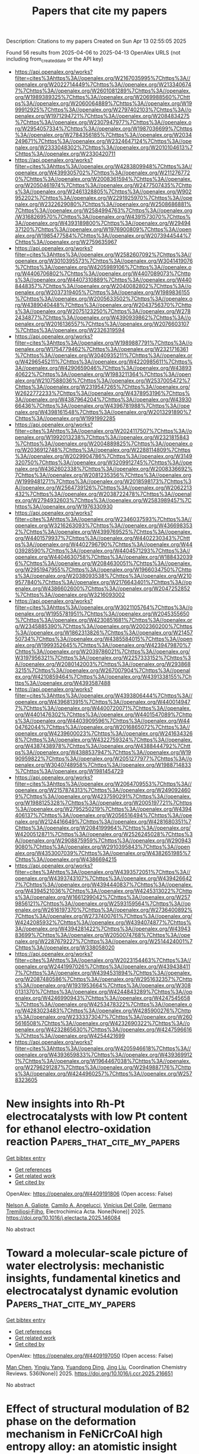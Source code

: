 #+TITLE: Papers that cite my papers
Description: Citations to my papers
Created on Sun Apr 13 02:55:05 2025

Found 56 results from 2025-04-06 to 2025-04-13
OpenAlex URLS (not including from_created_date or the API key)
- [[https://api.openalex.org/works?filter=cites%3Ahttps%3A//openalex.org/W2167035995%7Chttps%3A//openalex.org/W2022714449%7Chttps%3A//openalex.org/W2133406747%7Chttps%3A//openalex.org/W2601081289%7Chttps%3A//openalex.org/W1989389325%7Chttps%3A//openalex.org/W2069988560%7Chttps%3A//openalex.org/W2060064889%7Chttps%3A//openalex.org/W1999912925%7Chttps%3A//openalex.org/W2797402103%7Chttps%3A//openalex.org/W1971294721%7Chttps%3A//openalex.org/W2084834275%7Chttps%3A//openalex.org/W2307947977%7Chttps%3A//openalex.org/W2954057334%7Chttps%3A//openalex.org/W1987036699%7Chttps%3A//openalex.org/W2784356185%7Chttps%3A//openalex.org/W2034249671%7Chttps%3A//openalex.org/W2324647124%7Chttps%3A//openalex.org/W2333048302%7Chttps%3A//openalex.org/W2010104613%7Chttps%3A//openalex.org/W2330420711]]
- [[https://api.openalex.org/works?filter=cites%3Ahttps%3A//openalex.org/W4283809948%7Chttps%3A//openalex.org/W4399305702%7Chttps%3A//openalex.org/W2112767720%7Chttps%3A//openalex.org/W2008361594%7Chttps%3A//openalex.org/W2050461974%7Chttps%3A//openalex.org/W2477507435%7Chttps%3A//openalex.org/W2461328805%7Chttps%3A//openalex.org/W902952202%7Chttps%3A//openalex.org/W2291925970%7Chttps%3A//openalex.org/W2322629080%7Chttps%3A//openalex.org/W2508686881%7Chttps%3A//openalex.org/W2584994763%7Chttps%3A//openalex.org/W3168269570%7Chttps%3A//openalex.org/W4391573070%7Chttps%3A//openalex.org/W4393189800%7Chttps%3A//openalex.org/W2949437120%7Chttps%3A//openalex.org/W1976900809%7Chttps%3A//openalex.org/W1985477584%7Chttps%3A//openalex.org/W2073944544%7Chttps%3A//openalex.org/W2759635967]]
- [[https://api.openalex.org/works?filter=cites%3Ahttps%3A//openalex.org/W2582607092%7Chttps%3A//openalex.org/W3010395573%7Chttps%3A//openalex.org/W3041419076%7Chttps%3A//openalex.org/W4205989106%7Chttps%3A//openalex.org/W4406706802%7Chttps%3A//openalex.org/W4407089073%7Chttps%3A//openalex.org/W4407310889%7Chttps%3A//openalex.org/W4408448357%7Chttps%3A//openalex.org/W2040082802%7Chttps%3A//openalex.org/W2037319405%7Chttps%3A//openalex.org/W1989836155%7Chttps%3A//openalex.org/W2005633502%7Chttps%3A//openalex.org/W4389040448%7Chttps%3A//openalex.org/W2043756370%7Chttps%3A//openalex.org/W2075123250%7Chttps%3A//openalex.org/W2782434877%7Chttps%3A//openalex.org/W4390939862%7Chttps%3A//openalex.org/W2016136557%7Chttps%3A//openalex.org/W2076603107%7Chttps%3A//openalex.org/W2326319594]]
- [[https://api.openalex.org/works?filter=cites%3Ahttps%3A//openalex.org/W1989887791%7Chttps%3A//openalex.org/W1754779462%7Chttps%3A//openalex.org/W2321716361%7Chttps%3A//openalex.org/W3040935211%7Chttps%3A//openalex.org/W4296545211%7Chttps%3A//openalex.org/W4220985611%7Chttps%3A//openalex.org/W4290659046%7Chttps%3A//openalex.org/W4389340622%7Chttps%3A//openalex.org/W1983211364%7Chttps%3A//openalex.org/W2107588036%7Chttps%3A//openalex.org/W2537005472%7Chttps%3A//openalex.org/W2319547265%7Chttps%3A//openalex.org/W2622772233%7Chttps%3A//openalex.org/W4378953196%7Chttps%3A//openalex.org/W4387964204%7Chttps%3A//openalex.org/W4393066436%7Chttps%3A//openalex.org/W4396781988%7Chttps%3A//openalex.org/W4398161548%7Chttps%3A//openalex.org/W2013291890%7Chttps%3A//openalex.org/W1991992285]]
- [[https://api.openalex.org/works?filter=cites%3Ahttps%3A//openalex.org/W2024117507%7Chttps%3A//openalex.org/W1992013238%7Chttps%3A//openalex.org/W2321815843%7Chttps%3A//openalex.org/W2004889825%7Chttps%3A//openalex.org/W2036912748%7Chttps%3A//openalex.org/W2288114809%7Chttps%3A//openalex.org/W2029904786%7Chttps%3A//openalex.org/W3149320750%7Chttps%3A//openalex.org/W3209912745%7Chttps%3A//openalex.org/W4362602338%7Chttps%3A//openalex.org/W2008336692%7Chttps%3A//openalex.org/W2081235356%7Chttps%3A//openalex.org/W1999481271%7Chttps%3A//openalex.org/W2018598173%7Chttps%3A//openalex.org/W2564739126%7Chttps%3A//openalex.org/W2062213432%7Chttps%3A//openalex.org/W2038722478%7Chttps%3A//openalex.org/W2794932603%7Chttps%3A//openalex.org/W2583989457%7Chttps%3A//openalex.org/W1976330930]]
- [[https://api.openalex.org/works?filter=cites%3Ahttps%3A//openalex.org/W2346037593%7Chttps%3A//openalex.org/W3216263093%7Chttps%3A//openalex.org/W4366983532%7Chttps%3A//openalex.org/W4399769525%7Chttps%3A//openalex.org/W4401579937%7Chttps%3A//openalex.org/W4402230343%7Chttps%3A//openalex.org/W4402796790%7Chttps%3A//openalex.org/W4403928590%7Chttps%3A//openalex.org/W4404571293%7Chttps%3A//openalex.org/W4404630758%7Chttps%3A//openalex.org/W1884320396%7Chttps%3A//openalex.org/W2084630051%7Chttps%3A//openalex.org/W2951947955%7Chttps%3A//openalex.org/W1966034750%7Chttps%3A//openalex.org/W2038093538%7Chttps%3A//openalex.org/W2109577840%7Chttps%3A//openalex.org/W2176643401%7Chttps%3A//openalex.org/W4386602600%7Chttps%3A//openalex.org/W2047252852%7Chttps%3A//openalex.org/W3216093002]]
- [[https://api.openalex.org/works?filter=cites%3Ahttps%3A//openalex.org/W3021105764%7Chttps%3A//openalex.org/W1955781951%7Chttps%3A//openalex.org/W2045355650%7Chttps%3A//openalex.org/W4230851681%7Chttps%3A//openalex.org/W2345885390%7Chttps%3A//openalex.org/W2002360200%7Chttps%3A//openalex.org/W1862313826%7Chttps%3A//openalex.org/W2145750734%7Chttps%3A//openalex.org/W4385584015%7Chttps%3A//openalex.org/W1999352645%7Chttps%3A//openalex.org/W4239479870%7Chttps%3A//openalex.org/W2039786021%7Chttps%3A//openalex.org/W3197956321%7Chttps%3A//openalex.org/W2257333152%7Chttps%3A//openalex.org/W2080142003%7Chttps%3A//openalex.org/W2938683215%7Chttps%3A//openalex.org/W267007904%7Chttps%3A//openalex.org/W4210859464%7Chttps%3A//openalex.org/W4391338155%7Chttps%3A//openalex.org/W4393587488]]
- [[https://api.openalex.org/works?filter=cites%3Ahttps%3A//openalex.org/W4393806444%7Chttps%3A//openalex.org/W4396813915%7Chttps%3A//openalex.org/W4400149477%7Chttps%3A//openalex.org/W4400720071%7Chttps%3A//openalex.org/W4401476302%7Chttps%3A//openalex.org/W4401547089%7Chttps%3A//openalex.org/W4403909596%7Chttps%3A//openalex.org/W4404762044%7Chttps%3A//openalex.org/W2016865072%7Chttps%3A//openalex.org/W4239600023%7Chttps%3A//openalex.org/W2416343268%7Chttps%3A//openalex.org/W4322759324%7Chttps%3A//openalex.org/W4387438978%7Chttps%3A//openalex.org/W4388444792%7Chttps%3A//openalex.org/W4388537947%7Chttps%3A//openalex.org/W1990959822%7Chttps%3A//openalex.org/W2051277977%7Chttps%3A//openalex.org/W3040748958%7Chttps%3A//openalex.org/W1988714833%7Chttps%3A//openalex.org/W1981454729]]
- [[https://api.openalex.org/works?filter=cites%3Ahttps%3A//openalex.org/W2064709553%7Chttps%3A//openalex.org/W2157874313%7Chttps%3A//openalex.org/W2490924609%7Chttps%3A//openalex.org/W4237590291%7Chttps%3A//openalex.org/W1988125328%7Chttps%3A//openalex.org/W2005197721%7Chttps%3A//openalex.org/W2795250219%7Chttps%3A//openalex.org/W4394406137%7Chttps%3A//openalex.org/W2056516494%7Chttps%3A//openalex.org/W2124416649%7Chttps%3A//openalex.org/W4281680351%7Chttps%3A//openalex.org/W2084199964%7Chttps%3A//openalex.org/W4200512871%7Chttps%3A//openalex.org/W2526245028%7Chttps%3A//openalex.org/W2908875959%7Chttps%3A//openalex.org/W2909439080%7Chttps%3A//openalex.org/W2910395843%7Chttps%3A//openalex.org/W4353007039%7Chttps%3A//openalex.org/W4382651985%7Chttps%3A//openalex.org/W4386694215]]
- [[https://api.openalex.org/works?filter=cites%3Ahttps%3A//openalex.org/W4393572051%7Chttps%3A//openalex.org/W4393743107%7Chttps%3A//openalex.org/W4394266427%7Chttps%3A//openalex.org/W4394440837%7Chttps%3A//openalex.org/W4394521036%7Chttps%3A//openalex.org/W4245313022%7Chttps%3A//openalex.org/W1661299042%7Chttps%3A//openalex.org/W2579856121%7Chttps%3A//openalex.org/W2593159564%7Chttps%3A//openalex.org/W2616197370%7Chttps%3A//openalex.org/W2736400892%7Chttps%3A//openalex.org/W2737400761%7Chttps%3A//openalex.org/W4242085932%7Chttps%3A//openalex.org/W4394074877%7Chttps%3A//openalex.org/W4394281422%7Chttps%3A//openalex.org/W4394383699%7Chttps%3A//openalex.org/W2050074768%7Chttps%3A//openalex.org/W2287679227%7Chttps%3A//openalex.org/W2514424001%7Chttps%3A//openalex.org/W338058020]]
- [[https://api.openalex.org/works?filter=cites%3Ahttps%3A//openalex.org/W2023154463%7Chttps%3A//openalex.org/W2441997026%7Chttps%3A//openalex.org/W4394384117%7Chttps%3A//openalex.org/W4394531894%7Chttps%3A//openalex.org/W2087480586%7Chttps%3A//openalex.org/W2951632357%7Chttps%3A//openalex.org/W1931953664%7Chttps%3A//openalex.org/W3080131370%7Chttps%3A//openalex.org/W4244843289%7Chttps%3A//openalex.org/W4246990943%7Chttps%3A//openalex.org/W4247545658%7Chttps%3A//openalex.org/W4253478322%7Chttps%3A//openalex.org/W4283023483%7Chttps%3A//openalex.org/W4285900276%7Chttps%3A//openalex.org/W2333373047%7Chttps%3A//openalex.org/W2605616508%7Chttps%3A//openalex.org/W4232690322%7Chttps%3A//openalex.org/W4232865630%7Chttps%3A//openalex.org/W4247596616%7Chttps%3A//openalex.org/W4254421699]]
- [[https://api.openalex.org/works?filter=cites%3Ahttps%3A//openalex.org/W4205946618%7Chttps%3A//openalex.org/W4393659833%7Chttps%3A//openalex.org/W4393699121%7Chttps%3A//openalex.org/W1964467038%7Chttps%3A//openalex.org/W2796291287%7Chttps%3A//openalex.org/W2949887176%7Chttps%3A//openalex.org/W4244960257%7Chttps%3A//openalex.org/W2578323605]]

* New insights into Rh-Pt electrocatalysts with low Pt content for ethanol electro-oxidation reaction  :Papers_that_cite_my_papers:
:PROPERTIES:
:UUID: https://openalex.org/W4409191806
:TOPICS: Electrocatalysts for Energy Conversion, Electrochemical Analysis and Applications, Fuel Cells and Related Materials
:PUBLICATION_DATE: 2025-04-01
:END:    
    
[[elisp:(doi-add-bibtex-entry "https://doi.org/10.1016/j.electacta.2025.146084")][Get bibtex entry]] 

- [[elisp:(progn (xref--push-markers (current-buffer) (point)) (oa--referenced-works "https://openalex.org/W4409191806"))][Get references]]
- [[elisp:(progn (xref--push-markers (current-buffer) (point)) (oa--related-works "https://openalex.org/W4409191806"))][Get related work]]
- [[elisp:(progn (xref--push-markers (current-buffer) (point)) (oa--cited-by-works "https://openalex.org/W4409191806"))][Get cited by]]

OpenAlex: https://openalex.org/W4409191806 (Open access: False)
    
[[https://openalex.org/A5051060966][Nelson A. Galiote]], [[https://openalex.org/A5079747325][Camilo A. Angelucci]], [[https://openalex.org/A5018298040][Vinícius Del Colle]], [[https://openalex.org/A5034496793][Germano Tremiliosi‐Filho]], Electrochimica Acta. None(None)] 2025. https://doi.org/10.1016/j.electacta.2025.146084 
     
No abstract    

    

* Toward a molecular-scale picture of water electrolysis: mechanistic insights, fundamental kinetics and electrocatalyst dynamic evolution  :Papers_that_cite_my_papers:
:PROPERTIES:
:UUID: https://openalex.org/W4409197050
:TOPICS: Electrocatalysts for Energy Conversion, Advanced battery technologies research, Hybrid Renewable Energy Systems
:PUBLICATION_DATE: 2025-04-06
:END:    
    
[[elisp:(doi-add-bibtex-entry "https://doi.org/10.1016/j.ccr.2025.216651")][Get bibtex entry]] 

- [[elisp:(progn (xref--push-markers (current-buffer) (point)) (oa--referenced-works "https://openalex.org/W4409197050"))][Get references]]
- [[elisp:(progn (xref--push-markers (current-buffer) (point)) (oa--related-works "https://openalex.org/W4409197050"))][Get related work]]
- [[elisp:(progn (xref--push-markers (current-buffer) (point)) (oa--cited-by-works "https://openalex.org/W4409197050"))][Get cited by]]

OpenAlex: https://openalex.org/W4409197050 (Open access: False)
    
[[https://openalex.org/A5100652421][Man Chen]], [[https://openalex.org/A5017774276][Yingju Yang]], [[https://openalex.org/A5084817693][Yuandong Ding]], [[https://openalex.org/A5021304952][Jing Liu]], Coordination Chemistry Reviews. 536(None)] 2025. https://doi.org/10.1016/j.ccr.2025.216651 
     
No abstract    

    

* Effect of structural modulation of B2 phase on the deformation mechanism in FeNiCrCoAl high entropy alloy: an atomistic insight  :Papers_that_cite_my_papers:
:PROPERTIES:
:UUID: https://openalex.org/W4409199255
:TOPICS: High Entropy Alloys Studies, High-Temperature Coating Behaviors, Additive Manufacturing Materials and Processes
:PUBLICATION_DATE: 2025-04-01
:END:    
    
[[elisp:(doi-add-bibtex-entry "https://doi.org/10.1016/j.matchemphys.2025.130840")][Get bibtex entry]] 

- [[elisp:(progn (xref--push-markers (current-buffer) (point)) (oa--referenced-works "https://openalex.org/W4409199255"))][Get references]]
- [[elisp:(progn (xref--push-markers (current-buffer) (point)) (oa--related-works "https://openalex.org/W4409199255"))][Get related work]]
- [[elisp:(progn (xref--push-markers (current-buffer) (point)) (oa--cited-by-works "https://openalex.org/W4409199255"))][Get cited by]]

OpenAlex: https://openalex.org/W4409199255 (Open access: False)
    
[[https://openalex.org/A5060547634][K. Vijay Reddy]], [[https://openalex.org/A5101712748][Punit Kumar]], [[https://openalex.org/A5083788629][Saurabh Vashistha]], [[https://openalex.org/A5051766701][Snehanshu Pal]], [[https://openalex.org/A5103389336][Shailesh K. Singh]], Materials Chemistry and Physics. None(None)] 2025. https://doi.org/10.1016/j.matchemphys.2025.130840 
     
No abstract    

    

* Stabilizing Hypervalent Ru Sites in RuO2 Catalysts by Synergistic Bimetal Codoping for Long-Lasting Ampere-Level PEM Water Electrolysis  :Papers_that_cite_my_papers:
:PROPERTIES:
:UUID: https://openalex.org/W4409201280
:TOPICS: Electrocatalysts for Energy Conversion, Fuel Cells and Related Materials, Advanced battery technologies research
:PUBLICATION_DATE: 2025-04-01
:END:    
    
[[elisp:(doi-add-bibtex-entry "https://doi.org/10.1016/j.nanoen.2025.110960")][Get bibtex entry]] 

- [[elisp:(progn (xref--push-markers (current-buffer) (point)) (oa--referenced-works "https://openalex.org/W4409201280"))][Get references]]
- [[elisp:(progn (xref--push-markers (current-buffer) (point)) (oa--related-works "https://openalex.org/W4409201280"))][Get related work]]
- [[elisp:(progn (xref--push-markers (current-buffer) (point)) (oa--cited-by-works "https://openalex.org/W4409201280"))][Get cited by]]

OpenAlex: https://openalex.org/W4409201280 (Open access: False)
    
[[https://openalex.org/A5100339754][Pengfei Li]], [[https://openalex.org/A5017908611][Shupeng Wang]], [[https://openalex.org/A5026200382][Hongpu Huang]], [[https://openalex.org/A5044962971][Linrui Wen]], [[https://openalex.org/A5047790789][Junlin Cai]], [[https://openalex.org/A5034835787][Yuhang Peng]], [[https://openalex.org/A5101692265][Zhiyu Zou]], [[https://openalex.org/A5100455475][Xiaohong Wang]], [[https://openalex.org/A5089266362][Xiaoliang Fang]], [[https://openalex.org/A5000546208][Fang Lei]], [[https://openalex.org/A5100422576][Xue Wang]], [[https://openalex.org/A5100783934][Zhaoxiong Xie]], [[https://openalex.org/A5049692598][Shuifen Xie]], Nano Energy. None(None)] 2025. https://doi.org/10.1016/j.nanoen.2025.110960 
     
No abstract    

    

* Catalysts with three-dimensional porous structure for electrocatalytic water splitting  :Papers_that_cite_my_papers:
:PROPERTIES:
:UUID: https://openalex.org/W4409201428
:TOPICS: Electrocatalysts for Energy Conversion, Advanced Photocatalysis Techniques, Ammonia Synthesis and Nitrogen Reduction
:PUBLICATION_DATE: 2025-04-01
:END:    
    
[[elisp:(doi-add-bibtex-entry "https://doi.org/10.1016/j.susmat.2025.e01392")][Get bibtex entry]] 

- [[elisp:(progn (xref--push-markers (current-buffer) (point)) (oa--referenced-works "https://openalex.org/W4409201428"))][Get references]]
- [[elisp:(progn (xref--push-markers (current-buffer) (point)) (oa--related-works "https://openalex.org/W4409201428"))][Get related work]]
- [[elisp:(progn (xref--push-markers (current-buffer) (point)) (oa--cited-by-works "https://openalex.org/W4409201428"))][Get cited by]]

OpenAlex: https://openalex.org/W4409201428 (Open access: True)
    
[[https://openalex.org/A5100373059][Yuchen Liu]], [[https://openalex.org/A5101590880][Yanning Zhang]], [[https://openalex.org/A5014848452][Zulin Sun]], [[https://openalex.org/A5025689163][Liming Dai]], [[https://openalex.org/A5100395584][Bin Liu]], [[https://openalex.org/A5100744440][Wenxian Li]], Sustainable materials and technologies. None(None)] 2025. https://doi.org/10.1016/j.susmat.2025.e01392 
     
No abstract    

    

* Hydrogen radical induced Zn transfer to Ru film surfaces and influence of ambient atmosphere exposure on Zn adsorbates on Ru  :Papers_that_cite_my_papers:
:PROPERTIES:
:UUID: https://openalex.org/W4409201606
:TOPICS: Corrosion Behavior and Inhibition, ZnO doping and properties, Extraction and Separation Processes
:PUBLICATION_DATE: 2025-04-01
:END:    
    
[[elisp:(doi-add-bibtex-entry "https://doi.org/10.1016/j.vacuum.2025.114316")][Get bibtex entry]] 

- [[elisp:(progn (xref--push-markers (current-buffer) (point)) (oa--referenced-works "https://openalex.org/W4409201606"))][Get references]]
- [[elisp:(progn (xref--push-markers (current-buffer) (point)) (oa--related-works "https://openalex.org/W4409201606"))][Get related work]]
- [[elisp:(progn (xref--push-markers (current-buffer) (point)) (oa--cited-by-works "https://openalex.org/W4409201606"))][Get cited by]]

OpenAlex: https://openalex.org/W4409201606 (Open access: False)
    
[[https://openalex.org/A5003396260][Ilias Gaffarov]], [[https://openalex.org/A5054322139][Jacobus Marinus Sturm]], [[https://openalex.org/A5003551331][Marcelo Ackermann]], [[https://openalex.org/A5000433133][Igor A. Makhotkin]], Vacuum. None(None)] 2025. https://doi.org/10.1016/j.vacuum.2025.114316 
     
No abstract    

    

* Reaction-Driven Varieties of Active Sites on Cu(100) in Electrochemical CO2 Reduction Reaction  :Papers_that_cite_my_papers:
:PROPERTIES:
:UUID: https://openalex.org/W4409206316
:TOPICS: CO2 Reduction Techniques and Catalysts, Electrocatalysts for Energy Conversion, Ionic liquids properties and applications
:PUBLICATION_DATE: 2025-04-06
:END:    
    
[[elisp:(doi-add-bibtex-entry "https://doi.org/10.1021/acscatal.4c07168")][Get bibtex entry]] 

- [[elisp:(progn (xref--push-markers (current-buffer) (point)) (oa--referenced-works "https://openalex.org/W4409206316"))][Get references]]
- [[elisp:(progn (xref--push-markers (current-buffer) (point)) (oa--related-works "https://openalex.org/W4409206316"))][Get related work]]
- [[elisp:(progn (xref--push-markers (current-buffer) (point)) (oa--cited-by-works "https://openalex.org/W4409206316"))][Get cited by]]

OpenAlex: https://openalex.org/W4409206316 (Open access: False)
    
[[https://openalex.org/A5035377349][Shuoqi Zhang]], [[https://openalex.org/A5110718830][Qingli Tang]], [[https://openalex.org/A5038644064][Beien Zhu]], [[https://openalex.org/A5085861365][Yi Gao]], ACS Catalysis. None(None)] 2025. https://doi.org/10.1021/acscatal.4c07168 
     
No abstract    

    

* Ferroelectric Polarization Effects of Single‐Atom Catalysts on Water Oxidation  :Papers_that_cite_my_papers:
:PROPERTIES:
:UUID: https://openalex.org/W4409208207
:TOPICS: Electrocatalysts for Energy Conversion, Advanced Photocatalysis Techniques, Electronic and Structural Properties of Oxides
:PUBLICATION_DATE: 2025-04-07
:END:    
    
[[elisp:(doi-add-bibtex-entry "https://doi.org/10.1002/adma.202500285")][Get bibtex entry]] 

- [[elisp:(progn (xref--push-markers (current-buffer) (point)) (oa--referenced-works "https://openalex.org/W4409208207"))][Get references]]
- [[elisp:(progn (xref--push-markers (current-buffer) (point)) (oa--related-works "https://openalex.org/W4409208207"))][Get related work]]
- [[elisp:(progn (xref--push-markers (current-buffer) (point)) (oa--cited-by-works "https://openalex.org/W4409208207"))][Get cited by]]

OpenAlex: https://openalex.org/W4409208207 (Open access: False)
    
[[https://openalex.org/A5078141964][Hao Ma]], [[https://openalex.org/A5061440496][Xinyu Ye]], [[https://openalex.org/A5100619626][Xiaoning Li]], [[https://openalex.org/A5034440449][Zhichuan J. Xu]], [[https://openalex.org/A5071536817][Yuanmiao Sun]], Advanced Materials. None(None)] 2025. https://doi.org/10.1002/adma.202500285 
     
Abstract The oxygen evolution reaction (OER) performance of single‐atom catalysts (SACs) heavily depends on their substrates. However, heterojunctions with traditional substrate materials often fail to provide the desired dynamic interface effects. Here, through a systematic study of the ferroelectric heterostructure In 2 Se 3 /C‐N‐M, the feasibility of using ferroelectric materials to achieve dynamic optimization of the OER activity on SACs is demonstrated. The ferroelectric In 2 Se 3 is confirmed to be an effective substrate for improving the stability of various SACs, supported by theoretical results of their negative formation energy and positive dissolution potential. Activity analysis indicates that among these In 2 Se 3 /C‐N‐M systems, the In 2 Se 3 /C‐N‐Ir can achieve near‐ideal catalytic activities through polarization switching. It can unprecedentedly catalyze OER via a hybrid pathway of adsorbate evolution mechanism and O‐O coupling mechanism under different pH conditions (from pH = 1 to pH = 13). Machine learning models have been developed to conduct feature analysis and make ultrafast predictions of OER activity, which identify that the interfacial charge transfer triggered by ferroelectric polarization is the key to fine‐tuning the OER performance of SACs. This work provides a theoretical framework that utilizes ferroelectric polarization as a powerful approach to navigate the design of efficient SACs.    

    

* Metal-free two-dimensional nanomaterials supported single atom catalysts for energy conversion  :Papers_that_cite_my_papers:
:PROPERTIES:
:UUID: https://openalex.org/W4409211302
:TOPICS: Advanced Photocatalysis Techniques, Electrocatalysts for Energy Conversion, Catalytic Processes in Materials Science
:PUBLICATION_DATE: 2025-04-01
:END:    
    
[[elisp:(doi-add-bibtex-entry "https://doi.org/10.1016/j.jallcom.2025.180261")][Get bibtex entry]] 

- [[elisp:(progn (xref--push-markers (current-buffer) (point)) (oa--referenced-works "https://openalex.org/W4409211302"))][Get references]]
- [[elisp:(progn (xref--push-markers (current-buffer) (point)) (oa--related-works "https://openalex.org/W4409211302"))][Get related work]]
- [[elisp:(progn (xref--push-markers (current-buffer) (point)) (oa--cited-by-works "https://openalex.org/W4409211302"))][Get cited by]]

OpenAlex: https://openalex.org/W4409211302 (Open access: False)
    
[[https://openalex.org/A5006575032][Yong Wan]], [[https://openalex.org/A5100381691][Mingming Zhang]], [[https://openalex.org/A5035866564][Cui Lai]], [[https://openalex.org/A5112838095][Fuhang Xu]], [[https://openalex.org/A5100355120][Shiyu Liu]], [[https://openalex.org/A5028315609][Yukui Fu]], [[https://openalex.org/A5091575788][Ling Li]], Journal of Alloys and Compounds. None(None)] 2025. https://doi.org/10.1016/j.jallcom.2025.180261 
     
No abstract    

    

* Antisite defect unleashes catalytic potential in high-entropy intermetallics for oxygen reduction reaction  :Papers_that_cite_my_papers:
:PROPERTIES:
:UUID: https://openalex.org/W4409211400
:TOPICS: High Entropy Alloys Studies, Electrocatalysts for Energy Conversion, High-Temperature Coating Behaviors
:PUBLICATION_DATE: 2025-04-07
:END:    
    
[[elisp:(doi-add-bibtex-entry "https://doi.org/10.1038/s41467-025-58679-5")][Get bibtex entry]] 

- [[elisp:(progn (xref--push-markers (current-buffer) (point)) (oa--referenced-works "https://openalex.org/W4409211400"))][Get references]]
- [[elisp:(progn (xref--push-markers (current-buffer) (point)) (oa--related-works "https://openalex.org/W4409211400"))][Get related work]]
- [[elisp:(progn (xref--push-markers (current-buffer) (point)) (oa--cited-by-works "https://openalex.org/W4409211400"))][Get cited by]]

OpenAlex: https://openalex.org/W4409211400 (Open access: True)
    
[[https://openalex.org/A5100357740][Tao Chen]], [[https://openalex.org/A5114049606][Xinkai Zhang]], [[https://openalex.org/A5064092262][Hangchao Wang]], [[https://openalex.org/A5090985091][Chonglin Yuan]], [[https://openalex.org/A5004498747][Yuxuan Zuo]], [[https://openalex.org/A5061786185][Chuan Gao]], [[https://openalex.org/A5057265346][Wukun Xiao]], [[https://openalex.org/A5060509417][Yue Yu]], [[https://openalex.org/A5001789413][Junfei Cai]], [[https://openalex.org/A5023613713][Tie Luo]], [[https://openalex.org/A5100611578][Yan Xiang]], [[https://openalex.org/A5044728698][Dingguo Xia]], Nature Communications. 16(1)] 2025. https://doi.org/10.1038/s41467-025-58679-5 
     
Developing highly active, low-cost, and durable catalysts for efficient oxygen reduction reactions remain a challenge, hindering the commercial viability of proton exchange membrane fuel cells (PEMFCs). In this study, an ordered PtZnFeCoNiCr high-entropy intermetallic electrocatalyst with Pt antisite point defects (PD-PZFCNC-HEI) is synthesized. The electrocatalyst shows high mass activity of 4.12 A mgPt-1 toward the oxygen reduction reaction (ORR), which is 33 times that of the commercial Pt/C. PEMFC, assembled with PD-PZFCNC-HEI as the cathode (0.05 mgPt cm-2), exhibits a peak power density of 1.9 W cm-2 and a high mass activity of 3.0 A mgPt-1 at 0.9 V. Theoretical calculations combined with in situ X-ray absorption fine structure results reveal that defect engineering optimizes Pt's electronic structure and activates non-noble metal site active centers, achieving exceptionally high ORR catalytic activity. This study provides guidance for the development of nanostructured ordered high-entropy intermetallic catalysts.    

    

* Accurate classification of materials with elEmBERT: Element embeddings for chemical benchmarks  :Papers_that_cite_my_papers:
:PROPERTIES:
:UUID: https://openalex.org/W4409216061
:TOPICS: Machine Learning in Materials Science, X-ray Diffraction in Crystallography, Nuclear Physics and Applications
:PUBLICATION_DATE: 2025-04-07
:END:    
    
[[elisp:(doi-add-bibtex-entry "https://doi.org/10.1063/5.0232529")][Get bibtex entry]] 

- [[elisp:(progn (xref--push-markers (current-buffer) (point)) (oa--referenced-works "https://openalex.org/W4409216061"))][Get references]]
- [[elisp:(progn (xref--push-markers (current-buffer) (point)) (oa--related-works "https://openalex.org/W4409216061"))][Get related work]]
- [[elisp:(progn (xref--push-markers (current-buffer) (point)) (oa--cited-by-works "https://openalex.org/W4409216061"))][Get cited by]]

OpenAlex: https://openalex.org/W4409216061 (Open access: True)
    
[[https://openalex.org/A5049844166][Shokirbek Shermukhamedov]], [[https://openalex.org/A5092905574][Dilorom Mamurjonova]], [[https://openalex.org/A5066350135][Michael Probst]], APL Machine Learning. 3(2)] 2025. https://doi.org/10.1063/5.0232529 
     
We introduce the elEmBERT model for chemical classification tasks. It is based on deep learning techniques, such as a multilayer encoder architecture. We demonstrate the opportunities offered by our approach on sets of organic, inorganic, and crystalline compounds. In particular, we developed and tested the model using the Materials Project and MoleculeNet benchmarks, which include crystal properties and drug design-related benchmarks. We also conduct an analysis of vector representations of chemical compounds, shedding light on the underlying patterns in structural data. Our model exhibits exceptional predictive capabilities and proves universally applicable to molecular and material datasets. For instance, on the Tox21 dataset, we achieved an average precision of 96%, surpassing the previously best result by 10%.    

    

* High Coverage Carbon Monoxide Adsorption on a ZnAl2O4 Surface: A DFT Study  :Papers_that_cite_my_papers:
:PROPERTIES:
:UUID: https://openalex.org/W4409219696
:TOPICS: Catalytic Processes in Materials Science, Catalysis and Oxidation Reactions, Gas Sensing Nanomaterials and Sensors
:PUBLICATION_DATE: 2025-04-07
:END:    
    
[[elisp:(doi-add-bibtex-entry "https://doi.org/10.1021/acs.inorgchem.5c00722")][Get bibtex entry]] 

- [[elisp:(progn (xref--push-markers (current-buffer) (point)) (oa--referenced-works "https://openalex.org/W4409219696"))][Get references]]
- [[elisp:(progn (xref--push-markers (current-buffer) (point)) (oa--related-works "https://openalex.org/W4409219696"))][Get related work]]
- [[elisp:(progn (xref--push-markers (current-buffer) (point)) (oa--cited-by-works "https://openalex.org/W4409219696"))][Get cited by]]

OpenAlex: https://openalex.org/W4409219696 (Open access: False)
    
[[https://openalex.org/A5101713676][Chunyan Sun]], [[https://openalex.org/A5101852163][Lihong Cheng]], [[https://openalex.org/A5074190327][Runping Ye]], [[https://openalex.org/A5065335946][Rongbin Zhang]], [[https://openalex.org/A5038951945][Qiang Li]], [[https://openalex.org/A5065217556][Gang Feng]], [[https://openalex.org/A5100655371][Shi Liu]], Inorganic Chemistry. None(None)] 2025. https://doi.org/10.1021/acs.inorgchem.5c00722 
     
ZnAl2O4 spinel is widely used as a support in various reactions due to its thermal stability. Investigating the interaction between CO and ZnAl2O4 is essential for understanding the surface reaction mechanisms. In the present work, density functional theory (DFT) and ab initio atomistic thermodynamics were employed to investigate the adsorption of CO on perfect and O-defective ZnAl2O4 surfaces at varying CO coverages. The results reveal the formation of C* species and the subsequent aggregation can be hindered by the concentration of surface oxygen vacancy (Ovac) at low CO coverages. Notably, at high CO coverages, carbon deposition (CD) occurs on the ZnAl2O4 surfaces. ΔμCO is regulated below its threshold based on surface Ovac concentrations to control CO coverage and thereby suppress CD. At 523 K, the CO partial pressures should be maintained below 100, 10-3, 100, and 10-6 atm for surface with Ovac concentrations of 0, 12.5, 25, and 37.5%, respectively, to prevent CD on the surface. DFT-simulated IR spectra show that varying Ovac concentrations significantly affects the CO adsorption peak types and shifts, causing red shifts in vibrational frequencies for linearly adsorbed CO. These findings provide guidance for synthesizing ZnAl2O4 with varying Ovac concentrations to enhance catalyst efficiency and durability while mitigating CD.    

    

* From lab to market: Economic viability of modern hydrogen evolution reaction catalysts  :Papers_that_cite_my_papers:
:PROPERTIES:
:UUID: https://openalex.org/W4409228929
:TOPICS: Electrocatalysts for Energy Conversion, Hybrid Renewable Energy Systems, Hydrogen Storage and Materials
:PUBLICATION_DATE: 2025-04-08
:END:    
    
[[elisp:(doi-add-bibtex-entry "https://doi.org/10.1016/j.fuel.2025.135227")][Get bibtex entry]] 

- [[elisp:(progn (xref--push-markers (current-buffer) (point)) (oa--referenced-works "https://openalex.org/W4409228929"))][Get references]]
- [[elisp:(progn (xref--push-markers (current-buffer) (point)) (oa--related-works "https://openalex.org/W4409228929"))][Get related work]]
- [[elisp:(progn (xref--push-markers (current-buffer) (point)) (oa--cited-by-works "https://openalex.org/W4409228929"))][Get cited by]]

OpenAlex: https://openalex.org/W4409228929 (Open access: False)
    
[[https://openalex.org/A5094362865][Margarita Ryabicheva]], [[https://openalex.org/A5083385134][Yaroslav Zhigalenok]], [[https://openalex.org/A5063428824][Saken Abdimomyn]], [[https://openalex.org/A5015587637][Маzhyn Skakov]], [[https://openalex.org/A5027327783][А. Zh. Miniyazov]], [[https://openalex.org/A5066622270][Gainiya Zhanbolatova]], [[https://openalex.org/A5044558136][Nuriya Mukhamedova]], [[https://openalex.org/A5012673357][Zhanar Ospanova]], [[https://openalex.org/A5033550092][Thierry Djenizian]], [[https://openalex.org/A5057299564][Fyodor Malchik]], Fuel. 395(None)] 2025. https://doi.org/10.1016/j.fuel.2025.135227 
     
No abstract    

    

* Mini Review on Revisiting Marcus Theory and Novel Understanding Heterogeneous Electron Transfer by Programing Tools  :Papers_that_cite_my_papers:
:PROPERTIES:
:UUID: https://openalex.org/W4409229211
:TOPICS: Electrochemical Analysis and Applications, Advanced battery technologies research, Electrochemical sensors and biosensors
:PUBLICATION_DATE: 2025-04-01
:END:    
    
[[elisp:(doi-add-bibtex-entry "https://doi.org/10.1002/elan.12045")][Get bibtex entry]] 

- [[elisp:(progn (xref--push-markers (current-buffer) (point)) (oa--referenced-works "https://openalex.org/W4409229211"))][Get references]]
- [[elisp:(progn (xref--push-markers (current-buffer) (point)) (oa--related-works "https://openalex.org/W4409229211"))][Get related work]]
- [[elisp:(progn (xref--push-markers (current-buffer) (point)) (oa--cited-by-works "https://openalex.org/W4409229211"))][Get cited by]]

OpenAlex: https://openalex.org/W4409229211 (Open access: False)
    
[[https://openalex.org/A5047690924][Xuanze Wang]], [[https://openalex.org/A5104806054][Jie Deng]], [[https://openalex.org/A5067198975][Kulika Pithaksinsakul]], [[https://openalex.org/A5073056483][Yachao Zhu]], [[https://openalex.org/A5113004082][Jiaxin Ren]], [[https://openalex.org/A5015412038][Jiangfeng Qian]], [[https://openalex.org/A5053016770][Olivier Fontaine]], Electroanalysis. 37(4)] 2025. https://doi.org/10.1002/elan.12045 
     
Electron transfer is always the spotlight in electrochemistry, especially electrochemical energy storage. However, the current understanding of electron transfer, particularly in heterogeneous systems as explained by Marcus theory, faces challenges in accurately accounting for surface effects, solvent reorganization, and quantum tunneling, which are critical to real‐world applications. Here, this review presents a comprehensive analysis of the heterogeneous electron transfer processes within the framework of Marcus theory, focusing on computing approaches using Python and Wolfram Language. The introduction outlines the significance of Marcus theory in explaining electron transfer reactions and sets the stage for the subsequent discussions. In the results and discussions section, the electron distribution in heterogeneous systems is explored, comparing the effects of different formalisms on electron transfer. A detailed comparison of the computational approaches using Python and Mathematica underscores the essential role of programing in tackling complex electron transfer models. These tools offer powerful, complementary capabilities for simulating the nuanced behavior of heterogeneous electron transfer processes, providing researchers with the flexibility and precision necessary to address the limitations of traditional theoretical methods. Finally, the work delves into the law of conservation of energy within the context of Marcus theory, offering a nuanced discussion of its implications for electron transfer studies. This review aims to equip researchers with practical insights and computing tools to enhance their understanding and application of Marcus theory in heterogeneous systems.    

    

* Curvature-Influenced Electrocatalytic NRR Reactivity by Heme-like FeN4-Site on Carbon Materials  :Papers_that_cite_my_papers:
:PROPERTIES:
:UUID: https://openalex.org/W4409245179
:TOPICS: Ammonia Synthesis and Nitrogen Reduction, Hydrogen Storage and Materials, Advanced Photocatalysis Techniques
:PUBLICATION_DATE: 2025-04-08
:END:    
    
[[elisp:(doi-add-bibtex-entry "https://doi.org/10.3390/molecules30081670")][Get bibtex entry]] 

- [[elisp:(progn (xref--push-markers (current-buffer) (point)) (oa--referenced-works "https://openalex.org/W4409245179"))][Get references]]
- [[elisp:(progn (xref--push-markers (current-buffer) (point)) (oa--related-works "https://openalex.org/W4409245179"))][Get related work]]
- [[elisp:(progn (xref--push-markers (current-buffer) (point)) (oa--cited-by-works "https://openalex.org/W4409245179"))][Get cited by]]

OpenAlex: https://openalex.org/W4409245179 (Open access: True)
    
[[https://openalex.org/A5006543131][Yajie Meng]], [[https://openalex.org/A5101103090][Ziyue Huang]], [[https://openalex.org/A5100329925][Xi Chen]], [[https://openalex.org/A5114889488][Yingqi Li]], [[https://openalex.org/A5064891876][Xueyuan Yan]], [[https://openalex.org/A5101432897][Jiawei Xu]], [[https://openalex.org/A5014043195][Hai‐Yan Wei]], Molecules. 30(8)] 2025. https://doi.org/10.3390/molecules30081670 
     
Two-dimensional carbon materials and their derivatives are widely applied as promising electrocatalysts and supports of single-atom sites. Theoretical investigations of 2D carbon materials are usually based on planar models, yet ignore local curvature brought on by possible surface distortion, which can be significant to the exact catalytic performance as has been realized in latest research. In this work, the curvature-influenced electrocatalytic nitrogen reduction reaction (NRR) reactivity of heme-like FeN4 single-atom site was predicted by a first-principle study, with FeN4-CNT(m,m) (m = 5~10) models adopted as local curvature models. The results showed that a larger local curvature is favored for NRR, with a lower limiting potential and higher N2 adsorption affinity, while a smaller local curvature shows lower NH3 desorption energy and is beneficial for catalyst recovery. Using electronic structures and logarithm fitting, we also found that FeN4-CNT(5,5) shows an intermediate-spin state, which is different from the high-spin state exhibited by other FeN4-CNT(m,m) (m = 6~10) models with a smaller local curvature.    

    

* Enhancing the oxygen evolution reaction by tuning the electrode–electrolyte interface in nickel-based electrocatalysts  :Papers_that_cite_my_papers:
:PROPERTIES:
:UUID: https://openalex.org/W4409246364
:TOPICS: Electrocatalysts for Energy Conversion, Electrochemical Analysis and Applications, Advanced Memory and Neural Computing
:PUBLICATION_DATE: 2025-04-08
:END:    
    
[[elisp:(doi-add-bibtex-entry "https://doi.org/10.1038/s42004-025-01508-z")][Get bibtex entry]] 

- [[elisp:(progn (xref--push-markers (current-buffer) (point)) (oa--referenced-works "https://openalex.org/W4409246364"))][Get references]]
- [[elisp:(progn (xref--push-markers (current-buffer) (point)) (oa--related-works "https://openalex.org/W4409246364"))][Get related work]]
- [[elisp:(progn (xref--push-markers (current-buffer) (point)) (oa--cited-by-works "https://openalex.org/W4409246364"))][Get cited by]]

OpenAlex: https://openalex.org/W4409246364 (Open access: True)
    
[[https://openalex.org/A5067117399][Ben Wang]], [[https://openalex.org/A5056676776][Tomohiro Fukushima]], [[https://openalex.org/A5064297220][Hiro Minamimoto]], [[https://openalex.org/A5074675507][Andrey Lyalin]], [[https://openalex.org/A5069703005][Kei Murakoshi]], [[https://openalex.org/A5034117852][Tetsuya Taketsugu]], Communications Chemistry. 8(1)] 2025. https://doi.org/10.1038/s42004-025-01508-z 
     
A comprehensive understanding of the electrode-electrolyte interface in energy conversion systems remains challenging due to the complex and multifaceted nature of interfacial processes. This complexity hinders the development of more efficient electrocatalysts. In this work, we propose a hybrid approach to the theoretical description of the OER process on nickel-iron-based oxyhydroxides (γ-Ni1-xFexOOH) electrodes in alkaline media as a model system. Multiple reaction pathways represented by the single- and dual-site mechanisms were investigated by taking into account the realistic structure of the catalyst, the doping, and the solvation effects using a simple and computationally feasible strategy. Accounting for the variable solvation effects considerably affects the predicted overpotential in a roughly linear relationship between overpotential and dielectric constant. By incorporating quantum chemical simulations with kinetic modeling, we demonstrate that tuning the local solvation environment can significantly enhance the OER activity, opening new routine ways for elucidation of the emerging issues of OER processes on transition metal oxide surfaces and design of cost-effective, efficient electrocatalytic systems.    

    

* High-entropy alloy enables multi-path electron synergism and lattice oxygen activation for enhanced oxygen evolution activity  :Papers_that_cite_my_papers:
:PROPERTIES:
:UUID: https://openalex.org/W4409246456
:TOPICS: Electrocatalysts for Energy Conversion, Semiconductor materials and devices, Fuel Cells and Related Materials
:PUBLICATION_DATE: 2025-04-08
:END:    
    
[[elisp:(doi-add-bibtex-entry "https://doi.org/10.1038/s41467-025-58648-y")][Get bibtex entry]] 

- [[elisp:(progn (xref--push-markers (current-buffer) (point)) (oa--referenced-works "https://openalex.org/W4409246456"))][Get references]]
- [[elisp:(progn (xref--push-markers (current-buffer) (point)) (oa--related-works "https://openalex.org/W4409246456"))][Get related work]]
- [[elisp:(progn (xref--push-markers (current-buffer) (point)) (oa--cited-by-works "https://openalex.org/W4409246456"))][Get cited by]]

OpenAlex: https://openalex.org/W4409246456 (Open access: True)
    
[[https://openalex.org/A5101976799][Tao Zhang]], [[https://openalex.org/A5112981992][Hui-Feng Zhao]], [[https://openalex.org/A5050498098][Zheng‐Jie Chen]], [[https://openalex.org/A5050599771][Qun Yang]], [[https://openalex.org/A5113921179][Niu Gao]], [[https://openalex.org/A5100361146][Li Li]], [[https://openalex.org/A5100758162][Na Luo]], [[https://openalex.org/A5090159296][Jian Zheng]], [[https://openalex.org/A5086646217][Shanhu Bao]], [[https://openalex.org/A5049565139][Jing Peng]], [[https://openalex.org/A5013578532][Peng Xu]], [[https://openalex.org/A5063669858][Xinwang Liu]], [[https://openalex.org/A5088579113][Hai‐Bin Yu]], Nature Communications. 16(1)] 2025. https://doi.org/10.1038/s41467-025-58648-y 
     
Electrocatalytic oxygen evolution reaction (OER) is key to several energy technologies but suffers from low activity. Leveraging the lattice oxygen activation mechanism (LOM) is a strategy for boosting its activity. However, this approach faces significant thermodynamic challenges, requiring high-valent oxidation of metal ions without compromising their stability. We reveal that high-entropy alloys (HEAs) can efficiently activate the LOM through synergistic multi-path electron transfer. Specifically, the oxidation of nickel is enhanced by this electron transfer, aided by the integration of weaker Co-O bonds, enabling effective LOM at the Ni-Co dual-site. These insights allow the design of a NiFeCoCrW0.2 HEA that exhibits improved activity, achieving an overpotential of 220 mV at a current density of 10 mA cm-2. It also demonstrates good stability, maintaining the potential with less than 5% variation over 90 days at 100 mA cm-2 current density. This study sheds light on the synergistic effects that confer high activity in HEAs and contribute to the advancement of high-performance OER electrocatalysts.    

    

* Rationally Designing Efficient Biomass Carbon Electrocatalysts for H2O2 Synthesis and Near-Neutral Zn–Air Batteries with Preliminary Machine Learning Guidance  :Papers_that_cite_my_papers:
:PROPERTIES:
:UUID: https://openalex.org/W4409248983
:TOPICS: Electrocatalysts for Energy Conversion, Advanced battery technologies research, Machine Learning in Materials Science
:PUBLICATION_DATE: 2025-04-08
:END:    
    
[[elisp:(doi-add-bibtex-entry "https://doi.org/10.1021/acsami.5c00377")][Get bibtex entry]] 

- [[elisp:(progn (xref--push-markers (current-buffer) (point)) (oa--referenced-works "https://openalex.org/W4409248983"))][Get references]]
- [[elisp:(progn (xref--push-markers (current-buffer) (point)) (oa--related-works "https://openalex.org/W4409248983"))][Get related work]]
- [[elisp:(progn (xref--push-markers (current-buffer) (point)) (oa--cited-by-works "https://openalex.org/W4409248983"))][Get cited by]]

OpenAlex: https://openalex.org/W4409248983 (Open access: False)
    
[[https://openalex.org/A5081601723][Jiawei He]], [[https://openalex.org/A5102621885][Zijun Shen]], [[https://openalex.org/A5006845648][Shengchun Hu]], [[https://openalex.org/A5039815533][Yuying Zhao]], [[https://openalex.org/A5053486146][Qixin Yuan]], [[https://openalex.org/A5088154305][Yuhan Wu]], [[https://openalex.org/A5101572192][Kang Sun]], [[https://openalex.org/A5066442214][Shule Wang]], [[https://openalex.org/A5101490822][Jianchun Jiang]], [[https://openalex.org/A5002633288][Mengmeng Fan]], ACS Applied Materials & Interfaces. None(None)] 2025. https://doi.org/10.1021/acsami.5c00377 
     
Biomass-based carbon materials are considered promising metal-free catalysts for the 2e- oxygen reduction reaction (ORR) to synthesize H2O2 and act as air electrodes in Zn-air batteries. However, optimization of the catalyst structure is a complex process due to the diversity of biomass precursors and synthesis parameters. Machine learning, a new artificial intelligence technology, has recently been used in various fields owing to its ability to rapidly analyze large amounts of data and guide material synthesis. Consequently, we constructed a machine learning model based on previously reported experimental data and guided the fabrication of a boron-doped biomass carbon catalyst for the 2e- ORR. The achieved catalytic performance exceeded most reported ORR catalysts in terms of H2O2 selectivity (90-95% in broad potentials of 0.30-0.68 V vs reversible hydrogen electrode), stability (maintaining over 90% selectivity for 12 h), yield (3450 mmol gcatalyst-1 h-1), and Faraday efficiency (over 90%). We applied the catalysts to Zn-air batteries and showed a high capacity (2856 mAh g-1) and stability twice that of traditional commercial metal catalysts. Therefore, this study proposed an effective machine learning model to guide the fabrication of biomass-based catalysts in the field of electrocatalysis.    

    

* Molecular iron phthalocyanines anchoring onto ZIF-67-derived cobalt-carbon nanomaterials as bifunctional oxygen catalysts  :Papers_that_cite_my_papers:
:PROPERTIES:
:UUID: https://openalex.org/W4409250226
:TOPICS: Electrocatalysts for Energy Conversion, Advanced battery technologies research, CO2 Reduction Techniques and Catalysts
:PUBLICATION_DATE: 2025-03-30
:END:    
    
[[elisp:(doi-add-bibtex-entry "https://doi.org/10.1007/s11708-025-1001-9")][Get bibtex entry]] 

- [[elisp:(progn (xref--push-markers (current-buffer) (point)) (oa--referenced-works "https://openalex.org/W4409250226"))][Get references]]
- [[elisp:(progn (xref--push-markers (current-buffer) (point)) (oa--related-works "https://openalex.org/W4409250226"))][Get related work]]
- [[elisp:(progn (xref--push-markers (current-buffer) (point)) (oa--cited-by-works "https://openalex.org/W4409250226"))][Get cited by]]

OpenAlex: https://openalex.org/W4409250226 (Open access: False)
    
[[https://openalex.org/A5109783055][Xiaoyu Lin]], [[https://openalex.org/A5065997517][Danna Lin]], [[https://openalex.org/A5050467661][Weiwu Zhang]], [[https://openalex.org/A5100346071][Jie Liu]], [[https://openalex.org/A5061745492][Yanqiong Shen]], [[https://openalex.org/A5054473752][Jinjie Qian]], Frontiers in Energy. None(None)] 2025. https://doi.org/10.1007/s11708-025-1001-9 
     
No abstract    

    

* Designing MXenes and MBenes-Supported Composites for Superior Electrocatalytic Nitrogen Reduction Reaction  :Papers_that_cite_my_papers:
:PROPERTIES:
:UUID: https://openalex.org/W4409250446
:TOPICS: Ammonia Synthesis and Nitrogen Reduction, MXene and MAX Phase Materials, Advanced Photocatalysis Techniques
:PUBLICATION_DATE: 2025-04-08
:END:    
    
[[elisp:(doi-add-bibtex-entry "https://doi.org/10.4018/979-8-3693-9546-2.ch009")][Get bibtex entry]] 

- [[elisp:(progn (xref--push-markers (current-buffer) (point)) (oa--referenced-works "https://openalex.org/W4409250446"))][Get references]]
- [[elisp:(progn (xref--push-markers (current-buffer) (point)) (oa--related-works "https://openalex.org/W4409250446"))][Get related work]]
- [[elisp:(progn (xref--push-markers (current-buffer) (point)) (oa--cited-by-works "https://openalex.org/W4409250446"))][Get cited by]]

OpenAlex: https://openalex.org/W4409250446 (Open access: False)
    
[[https://openalex.org/A5101500223][P. Selvakumar]], [[https://openalex.org/A5116880609][Ritu Dahiya]], [[https://openalex.org/A5042415522][T. C. Manjunath]], [[https://openalex.org/A5027452188][Santosh Kumar Nathsharma]], IGI Global eBooks. None(None)] 2025. https://doi.org/10.4018/979-8-3693-9546-2.ch009 
     
The pivotal area of research in the quest for sustainable and efficient methods although highly effective for industrial ammonia production, is energy-intensive and reliant on fossil fuels, contributing significantly to global carbon emissions. NRR offers a promising alternative, enabling ammonia synthesis at ambient temperatures and pressures using renewable energy sources. This reaction, where nitrogen is converted into ammonia through electrochemical means, mitigate environmental demand for green technologies in chemical manufacturing. At the core of NRR is the challenge of nitrogen activation, as molecular Electrocatalysts play a crucial role in facilitating this reaction by lowering the energy barriers associated with nitrogen dissociation and subsequent hydrogenation. Various materials, including precious metals, transition metal compounds, and novel carbon-based nanostructures, have been explored for their catalytic properties.    

    

* Enhanced electrocatalytic performance of in situ pyrolized iron oxide-embedded carbon composite for sustainable hydrogen production  :Papers_that_cite_my_papers:
:PROPERTIES:
:UUID: https://openalex.org/W4409250906
:TOPICS: Electrocatalysts for Energy Conversion, Fuel Cells and Related Materials, Advanced battery technologies research
:PUBLICATION_DATE: 2025-04-01
:END:    
    
[[elisp:(doi-add-bibtex-entry "https://doi.org/10.1016/j.diamond.2025.112305")][Get bibtex entry]] 

- [[elisp:(progn (xref--push-markers (current-buffer) (point)) (oa--referenced-works "https://openalex.org/W4409250906"))][Get references]]
- [[elisp:(progn (xref--push-markers (current-buffer) (point)) (oa--related-works "https://openalex.org/W4409250906"))][Get related work]]
- [[elisp:(progn (xref--push-markers (current-buffer) (point)) (oa--cited-by-works "https://openalex.org/W4409250906"))][Get cited by]]

OpenAlex: https://openalex.org/W4409250906 (Open access: False)
    
[[https://openalex.org/A5093083419][Ranjan S. Shetti]], [[https://openalex.org/A5081016700][M. Sreenivasulu]], [[https://openalex.org/A5106743819][T. Maiyalagan]], [[https://openalex.org/A5054283546][Khuloud A. Alibrahim]], [[https://openalex.org/A5026460148][Abdullah N. Alodhayb]], [[https://openalex.org/A5090106395][Nagaraj P. Shetti]], Diamond and Related Materials. None(None)] 2025. https://doi.org/10.1016/j.diamond.2025.112305 
     
No abstract    

    

* Transformative valorization of semi-coking wastewater: Design of rare earth/nitrogen-codoped porous carbon for efficient water splitting  :Papers_that_cite_my_papers:
:PROPERTIES:
:UUID: https://openalex.org/W4409254453
:TOPICS: Nanomaterials for catalytic reactions, Electrocatalysts for Energy Conversion, Supercapacitor Materials and Fabrication
:PUBLICATION_DATE: 2025-04-08
:END:    
    
[[elisp:(doi-add-bibtex-entry "https://doi.org/10.1016/j.ijhydene.2025.03.436")][Get bibtex entry]] 

- [[elisp:(progn (xref--push-markers (current-buffer) (point)) (oa--referenced-works "https://openalex.org/W4409254453"))][Get references]]
- [[elisp:(progn (xref--push-markers (current-buffer) (point)) (oa--related-works "https://openalex.org/W4409254453"))][Get related work]]
- [[elisp:(progn (xref--push-markers (current-buffer) (point)) (oa--cited-by-works "https://openalex.org/W4409254453"))][Get cited by]]

OpenAlex: https://openalex.org/W4409254453 (Open access: False)
    
[[https://openalex.org/A5100422806][Qin Wang]], [[https://openalex.org/A5073144090][Jin‐Xing Liu]], [[https://openalex.org/A5100708463][Hong‐Xin Li]], [[https://openalex.org/A5101668801][Xinglong Zhang]], [[https://openalex.org/A5055588366][Zheng En-rang]], [[https://openalex.org/A5100402388][Jian Li]], [[https://openalex.org/A5101066538][Long Yan]], [[https://openalex.org/A5103048218][Zhengqing Liu]], International Journal of Hydrogen Energy. 126(None)] 2025. https://doi.org/10.1016/j.ijhydene.2025.03.436 
     
No abstract    

    

* Driving Electrochemical Organic Hydrogenations on Metal Catalysts by Tailoring Hydrogen Surface Coverages  :Papers_that_cite_my_papers:
:PROPERTIES:
:UUID: https://openalex.org/W4409262633
:TOPICS: Electrocatalysts for Energy Conversion, CO2 Reduction Techniques and Catalysts, Ammonia Synthesis and Nitrogen Reduction
:PUBLICATION_DATE: 2025-04-08
:END:    
    
[[elisp:(doi-add-bibtex-entry "https://doi.org/10.1021/jacs.4c15821")][Get bibtex entry]] 

- [[elisp:(progn (xref--push-markers (current-buffer) (point)) (oa--referenced-works "https://openalex.org/W4409262633"))][Get references]]
- [[elisp:(progn (xref--push-markers (current-buffer) (point)) (oa--related-works "https://openalex.org/W4409262633"))][Get related work]]
- [[elisp:(progn (xref--push-markers (current-buffer) (point)) (oa--cited-by-works "https://openalex.org/W4409262633"))][Get cited by]]

OpenAlex: https://openalex.org/W4409262633 (Open access: True)
    
[[https://openalex.org/A5050193781][Anna Ciotti]], [[https://openalex.org/A5021264961][Motiar Rahaman]], [[https://openalex.org/A5104195639][Celine Wing See Yeung]], [[https://openalex.org/A5100398884][Tengfei Li]], [[https://openalex.org/A5026491082][Erwin Reisner]], [[https://openalex.org/A5049133522][Max García‐Melchor]], Journal of the American Chemical Society. None(None)] 2025. https://doi.org/10.1021/jacs.4c15821 
     
Electrochemical hydrogenation, powered by renewable electricity, represents a promising sustainable approach for organic synthesis and the valorization of biomass-derived chemicals. Traditional strategies often rely on alkaline conditions to mitigate the competing hydrogen evolution reaction, posing challenges in sourcing hydrogen atoms for hydrogenation, which can be addressed through localized water dissociation on the electrode surface. In this study, we present a computationally guided design of electrochemical hydrogenation catalysts by optimizing hydrogen coverage density and binding strength on the electrode. Our theoretical investigations identify Cu, Au, and Ag - metals with moderate hydrogen coverage - as promising catalysts for electrochemical hydrogenations in alkaline media. These predictions are experimentally validated using a model organic substrate (acetophenone), achieving yields and faradaic efficiencies of up to 90%. Additionally, Cu, a nonprecious metal, is demonstrated to selectively hydrogenate a wide range of unsaturated compounds, including C═O, C═C, C≡C, and C≡N bonds, at low potentials with moderate to excellent conversion rates and chemoselectivities. This work highlights the potential of tailoring hydrogen coverage on electrode surfaces to rationally design nonprecious metal electrocatalysts for efficient organic hydrogenations. The insights gained here are expected to inform the development of more effective catalysts for organic hydrogenations and other industrially relevant chemical transformations.    

    

* Paired electrochemical synthesis of glycolic acid and ammonia from polyester and nitrate sewage  :Papers_that_cite_my_papers:
:PROPERTIES:
:UUID: https://openalex.org/W4409264939
:TOPICS: Ammonia Synthesis and Nitrogen Reduction, Advanced Photocatalysis Techniques, Hydrogen Storage and Materials
:PUBLICATION_DATE: 2025-04-01
:END:    
    
[[elisp:(doi-add-bibtex-entry "https://doi.org/10.1016/j.checat.2025.101336")][Get bibtex entry]] 

- [[elisp:(progn (xref--push-markers (current-buffer) (point)) (oa--referenced-works "https://openalex.org/W4409264939"))][Get references]]
- [[elisp:(progn (xref--push-markers (current-buffer) (point)) (oa--related-works "https://openalex.org/W4409264939"))][Get related work]]
- [[elisp:(progn (xref--push-markers (current-buffer) (point)) (oa--cited-by-works "https://openalex.org/W4409264939"))][Get cited by]]

OpenAlex: https://openalex.org/W4409264939 (Open access: False)
    
[[https://openalex.org/A5012092684][Yingxin Ma]], [[https://openalex.org/A5026908038][Xuyun Guo]], [[https://openalex.org/A5017062687][Wenfang Yuan]], [[https://openalex.org/A5113405761][Peinuo Yang]], [[https://openalex.org/A5100433424][Yu Zhang]], [[https://openalex.org/A5101804303][Wenxuan Chen]], [[https://openalex.org/A5073694478][Lejuan Cai]], [[https://openalex.org/A5054933448][Valeria Nicolosi]], [[https://openalex.org/A5100344693][Wenlong Wang]], [[https://openalex.org/A5011166102][Yang Chai]], [[https://openalex.org/A5086224070][Bocheng Qiu]], Chem Catalysis. None(None)] 2025. https://doi.org/10.1016/j.checat.2025.101336 
     
No abstract    

    

* Modern Catalytic Materials for the Oxygen Evolution Reaction  :Papers_that_cite_my_papers:
:PROPERTIES:
:UUID: https://openalex.org/W4409265480
:TOPICS: Electrocatalysts for Energy Conversion, Fuel Cells and Related Materials, Catalytic Processes in Materials Science
:PUBLICATION_DATE: 2025-04-08
:END:    
    
[[elisp:(doi-add-bibtex-entry "https://doi.org/10.3390/molecules30081656")][Get bibtex entry]] 

- [[elisp:(progn (xref--push-markers (current-buffer) (point)) (oa--referenced-works "https://openalex.org/W4409265480"))][Get references]]
- [[elisp:(progn (xref--push-markers (current-buffer) (point)) (oa--related-works "https://openalex.org/W4409265480"))][Get related work]]
- [[elisp:(progn (xref--push-markers (current-buffer) (point)) (oa--cited-by-works "https://openalex.org/W4409265480"))][Get cited by]]

OpenAlex: https://openalex.org/W4409265480 (Open access: True)
    
[[https://openalex.org/A5033817056][M. Trębala]], [[https://openalex.org/A5047754171][Agata Łamacz]], Molecules. 30(8)] 2025. https://doi.org/10.3390/molecules30081656 
     
The oxygen evolution reaction (OER) has, in recent years, attracted great interest from scientists because of its prime role in a number of renewable energy technologies. It is one of the reactions that occurs during hydrogen production through water splitting, is used in rechargeable metal–air batteries, and plays a fundamental role in regenerative fuel cells. Therefore, there is an emerging need to develop new, active, stable, and cost-effective materials for OER. This review presents the latest research on various groups of materials, showing their potential to be used as OER electrocatalysts, as well as their shortcomings. Particular attention has been paid to metal–organic frameworks (MOFs) and their derivatives, as those materials offer coordinatively unsaturated sites, high density of transition metals, adjustable pore size, developed surface area, and the possibility to be modified and combined with other materials.    

    

* A molecular design strategy to enhance hydrogen evolution on platinum electrocatalysts  :Papers_that_cite_my_papers:
:PROPERTIES:
:UUID: https://openalex.org/W4409268246
:TOPICS: Electrocatalysts for Energy Conversion, Electrochemical Analysis and Applications, Fuel Cells and Related Materials
:PUBLICATION_DATE: 2025-04-08
:END:    
    
[[elisp:(doi-add-bibtex-entry "https://doi.org/10.1038/s41560-025-01754-4")][Get bibtex entry]] 

- [[elisp:(progn (xref--push-markers (current-buffer) (point)) (oa--referenced-works "https://openalex.org/W4409268246"))][Get references]]
- [[elisp:(progn (xref--push-markers (current-buffer) (point)) (oa--related-works "https://openalex.org/W4409268246"))][Get related work]]
- [[elisp:(progn (xref--push-markers (current-buffer) (point)) (oa--cited-by-works "https://openalex.org/W4409268246"))][Get cited by]]

OpenAlex: https://openalex.org/W4409268246 (Open access: False)
    
[[https://openalex.org/A5009148187][Kaiyue Zhao]], [[https://openalex.org/A5102794415][N. Xiang]], [[https://openalex.org/A5101662568][Yuqi Wang]], [[https://openalex.org/A5038216241][Jinyu Ye]], [[https://openalex.org/A5049351284][Zihan Jin]], [[https://openalex.org/A5053237546][Linke Fu]], [[https://openalex.org/A5025889107][Xiaoxia Chang]], [[https://openalex.org/A5100656414][Dong Wang]], [[https://openalex.org/A5023546157][Hai Xiao]], [[https://openalex.org/A5073687384][Bingjun Xu]], Nature Energy. None(None)] 2025. https://doi.org/10.1038/s41560-025-01754-4 
     
No abstract    

    

* Machine learning for predicting enantioselectivity in chiral phosphoric acid-catalyzed naphthyl-indole synthesis  :Papers_that_cite_my_papers:
:PROPERTIES:
:UUID: https://openalex.org/W4409269804
:TOPICS: Axial and Atropisomeric Chirality Synthesis, Molecular spectroscopy and chirality, Asymmetric Synthesis and Catalysis
:PUBLICATION_DATE: 2025-04-07
:END:    
    
[[elisp:(doi-add-bibtex-entry "https://doi.org/10.1007/s12039-025-02347-0")][Get bibtex entry]] 

- [[elisp:(progn (xref--push-markers (current-buffer) (point)) (oa--referenced-works "https://openalex.org/W4409269804"))][Get references]]
- [[elisp:(progn (xref--push-markers (current-buffer) (point)) (oa--related-works "https://openalex.org/W4409269804"))][Get related work]]
- [[elisp:(progn (xref--push-markers (current-buffer) (point)) (oa--cited-by-works "https://openalex.org/W4409269804"))][Get cited by]]

OpenAlex: https://openalex.org/W4409269804 (Open access: False)
    
[[https://openalex.org/A5043529730][R. A. Oshiya]], [[https://openalex.org/A5068360992][Ayan Datta]], Journal of Chemical Sciences. 137(2)] 2025. https://doi.org/10.1007/s12039-025-02347-0 
     
No abstract    

    

* Enhancing the Activity and Stability of Pt Nanoparticles Supported on Multiscale Porous Antimony Tin Oxide for Oxygen Reduction Reaction  :Papers_that_cite_my_papers:
:PROPERTIES:
:UUID: https://openalex.org/W4409270370
:TOPICS: Fuel Cells and Related Materials, Electrocatalysts for Energy Conversion, Advanced battery technologies research
:PUBLICATION_DATE: 2025-04-08
:END:    
    
[[elisp:(doi-add-bibtex-entry "https://doi.org/10.1002/smtd.202500232")][Get bibtex entry]] 

- [[elisp:(progn (xref--push-markers (current-buffer) (point)) (oa--referenced-works "https://openalex.org/W4409270370"))][Get references]]
- [[elisp:(progn (xref--push-markers (current-buffer) (point)) (oa--related-works "https://openalex.org/W4409270370"))][Get related work]]
- [[elisp:(progn (xref--push-markers (current-buffer) (point)) (oa--cited-by-works "https://openalex.org/W4409270370"))][Get cited by]]

OpenAlex: https://openalex.org/W4409270370 (Open access: False)
    
[[https://openalex.org/A5100650604][Li Hao]], [[https://openalex.org/A5101763098][Muhammad Ajmal]], [[https://openalex.org/A5101619394][Xinquan Wu]], [[https://openalex.org/A5014320453][Shishi Zhang]], [[https://openalex.org/A5100628113][Xiaokang Liu]], [[https://openalex.org/A5031106159][Zhen‐Feng Huang]], [[https://openalex.org/A5071600788][Ruijie Gao]], [[https://openalex.org/A5021815094][Lun Pan]], [[https://openalex.org/A5103750690][Xiangwen Zhang]], [[https://openalex.org/A5107298993][Ji‐Jun Zou]], Small Methods. None(None)] 2025. https://doi.org/10.1002/smtd.202500232 
     
Abstract Pt nanoparticles dispersed on carbon supports (Pt/C) are the benchmark oxygen reduction reaction (ORR) catalysts in proton exchange membrane fuel cells (PEMFCs). However, their widespread application is hindered by severe stability degradation under high potentials and acidic environments, primarily due to carbon support corrosion. To address this challenge, a multiscale template‐assisted method is proposed, combined with ethylene glycol reduction, to fabricate Pt nanoparticles supported onto multiscale porous conductive antimony tin oxides (Pt/PT‐SSO). Both theoretical and experimental approaches have shown that the strong interaction between Pt and support markedly accelerates electron transfer and optimizes the adsorption strength of key intermediates on the Pt surface. Furthermore, the unique multiscale porous structure of support not only provides an ideal platform for the uniform dispersion of Pt nanoparticles but also greatly enhances confinement effect, effectively preventing Pt aggregation. As a result, the Pt/PT‐SSO exhibits superior ORR activity and durability compared to commercial Pt/C catalysts. Specifically, its mass activity at 0.9 V (vs RHE) reaches 0.617 A mgPt⁻¹, which is twice that of Pt/C, while maintaining outstanding stability over 50 h. Notably, PEMFCs utilizing Pt/PT‐SSO achieve a high power density of 1.173 W cm⁻ 2 and retain 94.9% after 30,000 cycles of accelerated durability testing.    

    

* Enhancing the prediction of TADF emitter properties using Δ-machine learning: A hybrid semi-empirical and deep tensor neural network approach  :Papers_that_cite_my_papers:
:PROPERTIES:
:UUID: https://openalex.org/W4409270559
:TOPICS: Organic Light-Emitting Diodes Research, Organic Electronics and Photovoltaics, Molecular Junctions and Nanostructures
:PUBLICATION_DATE: 2025-04-08
:END:    
    
[[elisp:(doi-add-bibtex-entry "https://doi.org/10.1063/5.0263384")][Get bibtex entry]] 

- [[elisp:(progn (xref--push-markers (current-buffer) (point)) (oa--referenced-works "https://openalex.org/W4409270559"))][Get references]]
- [[elisp:(progn (xref--push-markers (current-buffer) (point)) (oa--related-works "https://openalex.org/W4409270559"))][Get related work]]
- [[elisp:(progn (xref--push-markers (current-buffer) (point)) (oa--cited-by-works "https://openalex.org/W4409270559"))][Get cited by]]

OpenAlex: https://openalex.org/W4409270559 (Open access: False)
    
[[https://openalex.org/A5114624010][R. Nikhitha]], [[https://openalex.org/A5085923557][Anirban Mondal]], The Journal of Chemical Physics. 162(14)] 2025. https://doi.org/10.1063/5.0263384 
     
This study presents a machine learning (ML)-augmented framework for accurately predicting excited-state properties critical to thermally activated delayed fluorescence (TADF) emitters. By integrating the computational efficiency of semi-empirical PPP+CIS theory with a Δ-ML approach, the model overcomes the inherent limitations of PPP+CIS in predicting key properties, including singlet (S1) and triplet (T1) energies, singlet–triplet gaps (ΔEST), and oscillator strength (f). The model demonstrated exceptional accuracy across datasets of varying sizes and diverse molecular features, notably excelling in predicting oscillator strength and ΔEST values, including negative regions relevant to TADF molecules with inverted S1–T1 gaps. This work highlights the synergy between physics-inspired models and machine learning in accelerating the design of efficient TADF emitters, providing a foundation for future studies on complex systems and advanced functional materials.    

    

* Epitaxial Growth of Molecular Graphene on Metal Surface Alloy  :Papers_that_cite_my_papers:
:PROPERTIES:
:UUID: https://openalex.org/W4409270724
:TOPICS: Graphene research and applications, Topological Materials and Phenomena, 2D Materials and Applications
:PUBLICATION_DATE: 2025-04-08
:END:    
    
[[elisp:(doi-add-bibtex-entry "https://doi.org/10.1002/qute.202400621")][Get bibtex entry]] 

- [[elisp:(progn (xref--push-markers (current-buffer) (point)) (oa--referenced-works "https://openalex.org/W4409270724"))][Get references]]
- [[elisp:(progn (xref--push-markers (current-buffer) (point)) (oa--related-works "https://openalex.org/W4409270724"))][Get related work]]
- [[elisp:(progn (xref--push-markers (current-buffer) (point)) (oa--cited-by-works "https://openalex.org/W4409270724"))][Get cited by]]

OpenAlex: https://openalex.org/W4409270724 (Open access: False)
    
[[https://openalex.org/A5054875933][Biyu Song]], [[https://openalex.org/A5087401214][Xiamin Hao]], [[https://openalex.org/A5067824040][Chenqiang Hua]], [[https://openalex.org/A5064005899][Meimei Wu]], [[https://openalex.org/A5057730821][Guoxiang Zhi]], [[https://openalex.org/A5084276399][Wenjin Gao]], [[https://openalex.org/A5017666058][Tianchao Niu]], [[https://openalex.org/A5052759689][Miao Zhou]], Advanced Quantum Technologies. None(None)] 2025. https://doi.org/10.1002/qute.202400621 
     
Abstract Molecular graphene provides an attractive man‐made artificial system to realize designer Dirac fermions with exotic properties and significant implications in electronics/spintronics, but its large‐scale fabrication remains a challenge as the available approach involves molecule‐by‐molecule manipulation of CO on a metal surface using a scanning tunneling microscopy tip. Here, we propose the epitaxial growth of molecular graphene on metal surface alloy, where CO molecules could be naturally self‐assembled into a hexagonal lattice. Via high‐throughput first‐principles calculations, the adsorption behaviors of CO on 30 surface alloys Cu 2 M (M represents the alloyed element) with a ()‐ R 30° superstructure on Cu(111) is explored. By systematically analyzing the structures, energetic and electronic properties of the adsorbed systems with different CO coverages, three surface alloys, Cu 2 Zn, Cu 2 Ga, and Cu 2 Ge, on which molecular graphene can be spontaneously formed, are successfully screened out. Remarkably, the self‐assembled molecular graphene is featured by an effective four‐band model involving the molecular (, ) orbitals of CO on a hexagonal lattice, leading to quantum spin Hall effect. This work paves an avenue for the large‐scale growth of artificial graphene, which should stimulate immediate interest among experimentalists in the synthesis, characterization, and implementation of topological states for dissipationless transport and quantum computing.    

    

* Investigation of the mechanism of methanol electrooxidation: a potential-dependent DFT study  :Papers_that_cite_my_papers:
:PROPERTIES:
:UUID: https://openalex.org/W4409272922
:TOPICS: Electrocatalysts for Energy Conversion, Electrochemical Analysis and Applications, CO2 Reduction Techniques and Catalysts
:PUBLICATION_DATE: 2025-01-01
:END:    
    
[[elisp:(doi-add-bibtex-entry "https://doi.org/10.1039/d5ra01511a")][Get bibtex entry]] 

- [[elisp:(progn (xref--push-markers (current-buffer) (point)) (oa--referenced-works "https://openalex.org/W4409272922"))][Get references]]
- [[elisp:(progn (xref--push-markers (current-buffer) (point)) (oa--related-works "https://openalex.org/W4409272922"))][Get related work]]
- [[elisp:(progn (xref--push-markers (current-buffer) (point)) (oa--cited-by-works "https://openalex.org/W4409272922"))][Get cited by]]

OpenAlex: https://openalex.org/W4409272922 (Open access: True)
    
[[https://openalex.org/A5100661713][Wei Zhang]], [[https://openalex.org/A5075334004][Biyi Huang]], [[https://openalex.org/A5027923874][Yang Cui]], [[https://openalex.org/A5009794055][Lifang Shen]], [[https://openalex.org/A5015010396][Shubin Yan]], RSC Advances. 15(14)] 2025. https://doi.org/10.1039/d5ra01511a 
     
GC-DFT simulations reveal that PtCu alloy reduces MER overpotential (0.7 V vs. Pt's 0.9 V) via enhanced methanol adsorption, weakened CO binding, and diversified pathways, advancing CO-tolerant bimetallic catalyst design.    

    

* Generator of Neural Network Potential for Molecular Dynamics: Constructing Robust and Accurate Potentials with Active Learning for Nanosecond-Scale Simulations  :Papers_that_cite_my_papers:
:PROPERTIES:
:UUID: https://openalex.org/W4409272958
:TOPICS: Machine Learning in Materials Science, Computational Drug Discovery Methods, Force Microscopy Techniques and Applications
:PUBLICATION_DATE: 2025-04-07
:END:    
    
[[elisp:(doi-add-bibtex-entry "https://doi.org/10.1021/acs.jctc.4c01613")][Get bibtex entry]] 

- [[elisp:(progn (xref--push-markers (current-buffer) (point)) (oa--referenced-works "https://openalex.org/W4409272958"))][Get references]]
- [[elisp:(progn (xref--push-markers (current-buffer) (point)) (oa--related-works "https://openalex.org/W4409272958"))][Get related work]]
- [[elisp:(progn (xref--push-markers (current-buffer) (point)) (oa--cited-by-works "https://openalex.org/W4409272958"))][Get cited by]]

OpenAlex: https://openalex.org/W4409272958 (Open access: False)
    
[[https://openalex.org/A5102253393][Naoki Matsumura]], [[https://openalex.org/A5085848453][Yuta Yoshimoto]], [[https://openalex.org/A5111683460][Tamio Yamazaki]], [[https://openalex.org/A5054886947][Tomohito Amano]], [[https://openalex.org/A5000807245][Tomoyuki Noda]], [[https://openalex.org/A5092028370][Naoki Ebata]], [[https://openalex.org/A5114988123][Takatoshi Kasano]], [[https://openalex.org/A5039299164][Yasufumi Sakai]], Journal of Chemical Theory and Computation. None(None)] 2025. https://doi.org/10.1021/acs.jctc.4c01613 
     
Neural network potentials (NNPs) enable large-scale molecular dynamics (MD) simulations of systems containing >10,000 atoms with the accuracy comparable to ab initio methods and play a crucial role in material studies. Although NNPs are valuable for short-duration MD simulations, maintaining the stability of long-duration MD simulations remains challenging due to the uncharted regions of the potential energy surface (PES). Currently, there is no effective methodology to address this issue. To overcome this challenge, we developed an automatic generator of robust and accurate NNPs based on an active learning (AL) framework. This generator provides a fully integrated solution encompassing initial data set creation, NNP training, evaluation, sampling of additional structures, screening, and labeling. Crucially, our approach uses a sampling strategy that focuses on generating unstable structures with short interatomic distances, combined with a screening strategy that efficiently samples these configurations based on interatomic distances and structural features. This approach greatly enhances the MD simulation stability, enabling nanosecond-scale simulations. We evaluated the performance of our NNP generator in terms of its MD simulation stability and physical properties by applying it to liquid propylene glycol (PG) and polyethylene glycol (PEG). The generated NNPs enable stable MD simulations of systems with >10,000 atoms for 20 ns. The predicted physical properties, such as the density and self-diffusion coefficient, show excellent agreement with the experimental values. This work represents a remarkable advance in the generation of robust and accurate NNPs for organic materials, paving the way for long-duration MD simulations of complex systems.    

    

* Enhance Water Electrolysis for Green Hydrogen Production with Material Engineering: A Review  :Papers_that_cite_my_papers:
:PROPERTIES:
:UUID: https://openalex.org/W4409273758
:TOPICS: Hybrid Renewable Energy Systems, Electrocatalysts for Energy Conversion, Hydrogen Storage and Materials
:PUBLICATION_DATE: 2025-04-07
:END:    
    
[[elisp:(doi-add-bibtex-entry "https://doi.org/10.1002/tcr.202400258")][Get bibtex entry]] 

- [[elisp:(progn (xref--push-markers (current-buffer) (point)) (oa--referenced-works "https://openalex.org/W4409273758"))][Get references]]
- [[elisp:(progn (xref--push-markers (current-buffer) (point)) (oa--related-works "https://openalex.org/W4409273758"))][Get related work]]
- [[elisp:(progn (xref--push-markers (current-buffer) (point)) (oa--cited-by-works "https://openalex.org/W4409273758"))][Get cited by]]

OpenAlex: https://openalex.org/W4409273758 (Open access: False)
    
[[https://openalex.org/A5084087224][Ying Liu]], [[https://openalex.org/A5101676102][Yuanyuan Qin]], [[https://openalex.org/A5020783463][Dawei Yu]], [[https://openalex.org/A5104266653][Haiyue Zhuo]], [[https://openalex.org/A5025756858][Churong Ma]], [[https://openalex.org/A5020123625][Kai Chen]], The Chemical Record. None(None)] 2025. https://doi.org/10.1002/tcr.202400258 
     
Abstract Water electrolysis, a traditional and highly technology, is gaining significant attention due to the growing demand for renewable energy resources. It stands as a promising solution for energy conversion, offer substantial benefits in environmental protection and sustainable development efforts. The aim of this research is to provide a concise review of the current state‐of‐the‐art in the field of water electrolysis, focusing on the principles of water splitting fundamental, recent advancements in catalytic materials, various advanced characterization methods and emerging electrolysis technology improvements. Moreover, the paper delves into the development trends of catalysts engineering for water electrolysis, providing insight on how to enhance the catalytic performance. With the advancement of technology and the reduction of costs, hydrogen production through water electrolysis is expected to assume a more significant role in future energy ecosystem. This paper not only synthesizes existing knowledge but also highlights emerging opportunities and potential advancements in this field, offering a clear roadmap for further research and innovation.    

    

* Eliminating nanometer-scale asperities on metallic thin films through plasma modification processes studied by molecular dynamics and AFM  :Papers_that_cite_my_papers:
:PROPERTIES:
:UUID: https://openalex.org/W4409285818
:TOPICS: Metal and Thin Film Mechanics, Copper Interconnects and Reliability, Ion-surface interactions and analysis
:PUBLICATION_DATE: 2025-04-09
:END:    
    
[[elisp:(doi-add-bibtex-entry "https://doi.org/10.1038/s41598-025-92095-5")][Get bibtex entry]] 

- [[elisp:(progn (xref--push-markers (current-buffer) (point)) (oa--referenced-works "https://openalex.org/W4409285818"))][Get references]]
- [[elisp:(progn (xref--push-markers (current-buffer) (point)) (oa--related-works "https://openalex.org/W4409285818"))][Get related work]]
- [[elisp:(progn (xref--push-markers (current-buffer) (point)) (oa--cited-by-works "https://openalex.org/W4409285818"))][Get cited by]]

OpenAlex: https://openalex.org/W4409285818 (Open access: True)
    
[[https://openalex.org/A5112298886][Tomoyuki Tsuyama]], [[https://openalex.org/A5088432966][Tatsuki Oyama]], [[https://openalex.org/A5010191612][Y. Azuma]], [[https://openalex.org/A5035501045][Hirotada Ohashi]], [[https://openalex.org/A5027705683][Masahiro Irie]], [[https://openalex.org/A5116270372][Ayumi Yamakawa]], [[https://openalex.org/A5116270373][Shoko Uetake]], [[https://openalex.org/A5110083921][Takayuki Konno]], [[https://openalex.org/A5085162135][Takahiro Ukai]], [[https://openalex.org/A5067411754][Kazuhiko Ochiai]], [[https://openalex.org/A5074291502][Nobuyuki Iwaoka]], [[https://openalex.org/A5102766350][Atsushi Hashimoto]], [[https://openalex.org/A5111931301][Yoshishige Okuno]], Scientific Reports. 15(1)] 2025. https://doi.org/10.1038/s41598-025-92095-5 
     
We report the effects of reducing surface asperity size at the nanometer scale on metallic surfaces by plasma-assisted surface modification processes using simulations and experiments. Molecular dynamics (MD) simulations were conducted by irradiating various inert gas ions (Ne, Ar, Kr, and Xe) onto a cobalt slab with nanoscale asperities on the surface. The MD simulations showed that as the atomic number of the inert gas increased the surface asperity size was reduced more efficiently, while the etching rate decreased. The dependencies of the scattering behaviors on the inert gas ions originated from the mass exchange between the working gas ions and the slab atoms. Atomic force microscopy and X-ray fluorescence measurements were performed on hard disk media subjected to the surface modification processes. These measurements experimentally demonstrated that the density of nanoscale asperities was reduced with a lower etching rate as the atomic number of the inert gas increased, consistent with the simulation results. Through this study, we clarified that heavier working gases were more effective in reducing surface asperity size without significantly reducing the thickness of the material, which can contribute to better control of surface morphologies at the nanometer scale.    

    

* Ligand-Tuned Surface Reconstruction Promotes Oxygen Evolution  :Papers_that_cite_my_papers:
:PROPERTIES:
:UUID: https://openalex.org/W4409301686
:TOPICS: Fuel Cells and Related Materials, Electrocatalysts for Energy Conversion, Molecular Junctions and Nanostructures
:PUBLICATION_DATE: 2025-04-01
:END:    
    
[[elisp:(doi-add-bibtex-entry "https://doi.org/10.1016/j.apcatb.2025.125356")][Get bibtex entry]] 

- [[elisp:(progn (xref--push-markers (current-buffer) (point)) (oa--referenced-works "https://openalex.org/W4409301686"))][Get references]]
- [[elisp:(progn (xref--push-markers (current-buffer) (point)) (oa--related-works "https://openalex.org/W4409301686"))][Get related work]]
- [[elisp:(progn (xref--push-markers (current-buffer) (point)) (oa--cited-by-works "https://openalex.org/W4409301686"))][Get cited by]]

OpenAlex: https://openalex.org/W4409301686 (Open access: False)
    
[[https://openalex.org/A5054776641][Guiling Wu]], [[https://openalex.org/A5038867859][Qianlin Chen]], [[https://openalex.org/A5017127830][Jinrong Min]], [[https://openalex.org/A5101513179][Feng Wang]], [[https://openalex.org/A5050699488][Yan Zhao]], [[https://openalex.org/A5100356542][Zhaoyang Wang]], Applied Catalysis B Environment and Energy. None(None)] 2025. https://doi.org/10.1016/j.apcatb.2025.125356 
     
No abstract    

    

* Unlocking design strategies for oxygen evolution reaction catalysts: Insights from a kinetic perspective via constrained ab initio molecular dynamics simulations  :Papers_that_cite_my_papers:
:PROPERTIES:
:UUID: https://openalex.org/W4409307402
:TOPICS: Electrocatalysts for Energy Conversion, Fuel Cells and Related Materials, Electrochemical Analysis and Applications
:PUBLICATION_DATE: 2025-04-01
:END:    
    
[[elisp:(doi-add-bibtex-entry "https://doi.org/10.1016/j.cej.2025.162357")][Get bibtex entry]] 

- [[elisp:(progn (xref--push-markers (current-buffer) (point)) (oa--referenced-works "https://openalex.org/W4409307402"))][Get references]]
- [[elisp:(progn (xref--push-markers (current-buffer) (point)) (oa--related-works "https://openalex.org/W4409307402"))][Get related work]]
- [[elisp:(progn (xref--push-markers (current-buffer) (point)) (oa--cited-by-works "https://openalex.org/W4409307402"))][Get cited by]]

OpenAlex: https://openalex.org/W4409307402 (Open access: True)
    
[[https://openalex.org/A5081106916][Dongyup Shin]], [[https://openalex.org/A5067470445][Sang Soo Han]], Chemical Engineering Journal. None(None)] 2025. https://doi.org/10.1016/j.cej.2025.162357 
     
No abstract    

    

* 1D Package‐Integrated Platinum Catalyst with Robust Interactions for Enhanced Cathodic Oxygen Reduction  :Papers_that_cite_my_papers:
:PROPERTIES:
:UUID: https://openalex.org/W4409308107
:TOPICS: Electrocatalysts for Energy Conversion, Catalytic Processes in Materials Science, Fuel Cells and Related Materials
:PUBLICATION_DATE: 2025-04-08
:END:    
    
[[elisp:(doi-add-bibtex-entry "https://doi.org/10.1002/adfm.202503111")][Get bibtex entry]] 

- [[elisp:(progn (xref--push-markers (current-buffer) (point)) (oa--referenced-works "https://openalex.org/W4409308107"))][Get references]]
- [[elisp:(progn (xref--push-markers (current-buffer) (point)) (oa--related-works "https://openalex.org/W4409308107"))][Get related work]]
- [[elisp:(progn (xref--push-markers (current-buffer) (point)) (oa--cited-by-works "https://openalex.org/W4409308107"))][Get cited by]]

OpenAlex: https://openalex.org/W4409308107 (Open access: False)
    
[[https://openalex.org/A5039883638][Huiting Niu]], [[https://openalex.org/A5100351109][Yan Liu]], [[https://openalex.org/A5035236851][Lei Huang]], [[https://openalex.org/A5015126135][Lebin Cai]], [[https://openalex.org/A5112673464][Chenfeng Xia]], [[https://openalex.org/A5015154651][Ruijuan Qi]], [[https://openalex.org/A5029786087][Yu Mao]], [[https://openalex.org/A5019671436][Wei Guo]], [[https://openalex.org/A5100744706][Ziyun Wang]], [[https://openalex.org/A5017108318][Bao Yu Xia]], Advanced Functional Materials. None(None)] 2025. https://doi.org/10.1002/adfm.202503111 
     
Abstract Durable electrocatalysts and optimal ionomer distribution in cathode catalyst layer (CCL) are crucial for the efficiency and lifetime of proton exchange membrane fuel cells (PEMFCs), especially at high currents. This work presents a 1D package‐integrated platinum (Pt) catalyst designed to optimize mass exchange and boost cathodic oxygen reduction reaction (ORR). The package‐integrated Pt catalyst not only enhances the active site utilization, activity, and stability of Pt alloys but also optimizes the ionomer coverage and oxygen transport within the CCL. It shows superior performance with a mass activity of 1.33 A mg Pt −1 and only a 12 mV decay in half‐wave potential after 30 000 cycles. Additionally, it delivers impressive catalytic performance (320 mA cm −2 at 0.8 V), mass transport polarization (0.632 V at 2000 mA cm −2 ), and low oxygen transport resistance (0.03 s cm −1 ) in hydrogen‐air fuel cells. This package‐integrated catalyst with robust anti‐ionomer interference and impressive transport capability is of great significance for designing efficient and long‐lasting PEMFC cathodes.    

    

* A review on the recent mechanisms investigation of PFAS electrochemical oxidation degradation: mechanisms, DFT calculation, and pathways  :Papers_that_cite_my_papers:
:PROPERTIES:
:UUID: https://openalex.org/W4409308265
:TOPICS: Per- and polyfluoroalkyl substances research, Analytical Chemistry and Sensors, CO2 Reduction Techniques and Catalysts
:PUBLICATION_DATE: 2025-04-09
:END:    
    
[[elisp:(doi-add-bibtex-entry "https://doi.org/10.3389/fenve.2025.1568542")][Get bibtex entry]] 

- [[elisp:(progn (xref--push-markers (current-buffer) (point)) (oa--referenced-works "https://openalex.org/W4409308265"))][Get references]]
- [[elisp:(progn (xref--push-markers (current-buffer) (point)) (oa--related-works "https://openalex.org/W4409308265"))][Get related work]]
- [[elisp:(progn (xref--push-markers (current-buffer) (point)) (oa--cited-by-works "https://openalex.org/W4409308265"))][Get cited by]]

OpenAlex: https://openalex.org/W4409308265 (Open access: True)
    
[[https://openalex.org/A5040805160][Gengyang Li]], [[https://openalex.org/A5064634628][Mengyun Peng]], [[https://openalex.org/A5085597475][Qingguo Huang]], [[https://openalex.org/A5077558661][Ching‐Hua Huang]], [[https://openalex.org/A5100739160][Yongsheng Chen]], [[https://openalex.org/A5085268663][Gary L. Hawkins]], [[https://openalex.org/A5016668431][Ke Li]], Frontiers in Environmental Engineering. 4(None)] 2025. https://doi.org/10.3389/fenve.2025.1568542 
     
Per- and polyfluoroalkyl substances (PFAS) have drawn public concern recently due to their toxic properties and persistence in the environment, making it urgent to eliminate PFAS from contaminated water. Electrochemical oxidation (EO) has shown great promise for the destructive treatment of PFAS with direct electron transfer and hydroxyl radical (⋅OH)-mediated indirect reactions. One of the most popular electrodes is Magnéli phase titanium suboxides. However, the degradation mechanisms of PFAS are still unsure and are under investigation now. The main methodology is the first-principal density functional theory (DFT) computation, which is recently used to explore the degradation mechanisms and interpret by-product formation during PFAS mineralization. From the literature review, the main applications of DFT computation for studying PFAS degradation mechanisms by EO include bond dissociation energy, absorption energy, activation energy, and overpotential η for oxygen evolution reactions. The main degradation mechanisms and pathways of PFAS in the EO process include mass transfer, direct electron transfer, decarboxylation, peroxyl radical generation, hydroxylation, intramolecular rearrangement, and hydrolysis. In the recent 4 years, 11 papers performed DFT computation to explore the possible PFAS degradation mechanisms and pathways in the EO process. This paper’s objectives are to: 1) summarize the main degradation mechanisms of PFAS degradation in EO; 2) review the application of DFT computation for studying PFAS degradation mechanisms during EO; process; 3) review the possible degradation pathways of perfluorooctane sulfonoic acid (PFOS) and per-fluorooctanoic acid (PFOA) during EO process.    

    

* Engineering 3d-Printed Molybdenum Carbide Catalysts for Selective Co2 Reduction to Co  :Papers_that_cite_my_papers:
:PROPERTIES:
:UUID: https://openalex.org/W4409310095
:TOPICS: Catalytic Processes in Materials Science, Catalysts for Methane Reforming, Catalysis and Oxidation Reactions
:PUBLICATION_DATE: 2025-01-01
:END:    
    
[[elisp:(doi-add-bibtex-entry "https://doi.org/10.2139/ssrn.5211448")][Get bibtex entry]] 

- [[elisp:(progn (xref--push-markers (current-buffer) (point)) (oa--referenced-works "https://openalex.org/W4409310095"))][Get references]]
- [[elisp:(progn (xref--push-markers (current-buffer) (point)) (oa--related-works "https://openalex.org/W4409310095"))][Get related work]]
- [[elisp:(progn (xref--push-markers (current-buffer) (point)) (oa--cited-by-works "https://openalex.org/W4409310095"))][Get cited by]]

OpenAlex: https://openalex.org/W4409310095 (Open access: False)
    
[[https://openalex.org/A5052406463][Arturo Pajares]], [[https://openalex.org/A5000597777][Mehmet Tanrıverdi]], [[https://openalex.org/A5057268331][Eduardo Coutiño‐González]], [[https://openalex.org/A5117093286][Jacob Andrade Arvizu]], [[https://openalex.org/A5071757484][Maxim Guc]], [[https://openalex.org/A5045239264][Pablo Guardia]], [[https://openalex.org/A5059106548][Hèctor Prats]], [[https://openalex.org/A5075966436][Bart Michielsen]], No host. None(None)] 2025. https://doi.org/10.2139/ssrn.5211448 
     
No abstract    

    

* Design of bifunctional oxygen evolution/reduction electrocatalysts on g-C3N3 monolayer by a defect physics method  :Papers_that_cite_my_papers:
:PROPERTIES:
:UUID: https://openalex.org/W4409315993
:TOPICS: Electrocatalysts for Energy Conversion, Fuel Cells and Related Materials, Advanced Photocatalysis Techniques
:PUBLICATION_DATE: 2025-04-01
:END:    
    
[[elisp:(doi-add-bibtex-entry "https://doi.org/10.1016/j.jcat.2025.116135")][Get bibtex entry]] 

- [[elisp:(progn (xref--push-markers (current-buffer) (point)) (oa--referenced-works "https://openalex.org/W4409315993"))][Get references]]
- [[elisp:(progn (xref--push-markers (current-buffer) (point)) (oa--related-works "https://openalex.org/W4409315993"))][Get related work]]
- [[elisp:(progn (xref--push-markers (current-buffer) (point)) (oa--cited-by-works "https://openalex.org/W4409315993"))][Get cited by]]

OpenAlex: https://openalex.org/W4409315993 (Open access: False)
    
[[https://openalex.org/A5015843109][Jing Zhang]], [[https://openalex.org/A5058302781][Liuming Yan]], [[https://openalex.org/A5070685116][Chao Yang]], [[https://openalex.org/A5102023948][Yanyan Qu]], [[https://openalex.org/A5025627195][Aodi Zhang]], [[https://openalex.org/A5042469237][Zhenzhen Feng]], [[https://openalex.org/A5100394150][Wentao Wang]], [[https://openalex.org/A5023196725][Pengfei Ou]], Journal of Catalysis. None(None)] 2025. https://doi.org/10.1016/j.jcat.2025.116135 
     
No abstract    

    

* NiSe synergistically enhancing FeNi bimetallic site catalysts for efficient bifunctional water electrolysis catalysts and mechanistic insights  :Papers_that_cite_my_papers:
:PROPERTIES:
:UUID: https://openalex.org/W4409321916
:TOPICS: Electrocatalysts for Energy Conversion, Ammonia Synthesis and Nitrogen Reduction, Catalysis and Hydrodesulfurization Studies
:PUBLICATION_DATE: 2025-04-10
:END:    
    
[[elisp:(doi-add-bibtex-entry "https://doi.org/10.1016/j.mcat.2025.115108")][Get bibtex entry]] 

- [[elisp:(progn (xref--push-markers (current-buffer) (point)) (oa--referenced-works "https://openalex.org/W4409321916"))][Get references]]
- [[elisp:(progn (xref--push-markers (current-buffer) (point)) (oa--related-works "https://openalex.org/W4409321916"))][Get related work]]
- [[elisp:(progn (xref--push-markers (current-buffer) (point)) (oa--cited-by-works "https://openalex.org/W4409321916"))][Get cited by]]

OpenAlex: https://openalex.org/W4409321916 (Open access: False)
    
[[https://openalex.org/A5040838791][Zhiqiang Peng]], [[https://openalex.org/A5042476145][H. Li]], [[https://openalex.org/A5037457741][J. Jenny Li]], [[https://openalex.org/A5101573727][Feng Ao]], [[https://openalex.org/A5087466506][Yue Cheng]], [[https://openalex.org/A5086216974][Kai Huang]], [[https://openalex.org/A5070936019][Jun Yao]], [[https://openalex.org/A5100395965][Peng Wang]], [[https://openalex.org/A5046040285][Yupei Zhao]], Molecular Catalysis. 580(None)] 2025. https://doi.org/10.1016/j.mcat.2025.115108 
     
No abstract    

    

* Iridium-based electrocatalysts for oxygen evolution reaction in acidic media: from in situ characterization to rational design  :Papers_that_cite_my_papers:
:PROPERTIES:
:UUID: https://openalex.org/W4409322908
:TOPICS: Electrocatalysts for Energy Conversion, Fuel Cells and Related Materials, Electrochemical Analysis and Applications
:PUBLICATION_DATE: 2025-04-01
:END:    
    
[[elisp:(doi-add-bibtex-entry "https://doi.org/10.1016/j.jechem.2025.03.067")][Get bibtex entry]] 

- [[elisp:(progn (xref--push-markers (current-buffer) (point)) (oa--referenced-works "https://openalex.org/W4409322908"))][Get references]]
- [[elisp:(progn (xref--push-markers (current-buffer) (point)) (oa--related-works "https://openalex.org/W4409322908"))][Get related work]]
- [[elisp:(progn (xref--push-markers (current-buffer) (point)) (oa--cited-by-works "https://openalex.org/W4409322908"))][Get cited by]]

OpenAlex: https://openalex.org/W4409322908 (Open access: False)
    
[[https://openalex.org/A5034619816][Bo Sun]], [[https://openalex.org/A5078897846][Haoyan Cheng]], [[https://openalex.org/A5101433480][Kexing Song]], [[https://openalex.org/A5113417164][Zhonghan Jiang]], [[https://openalex.org/A5016615882][Changrui Shi]], [[https://openalex.org/A5100675198][Hao Liang]], [[https://openalex.org/A5104323150][Shuaiyu Ma]], [[https://openalex.org/A5100712946][Hao Hu]], Journal of Energy Chemistry. None(None)] 2025. https://doi.org/10.1016/j.jechem.2025.03.067 
     
No abstract    

    

* Precise modulation of nickel-molybdenum alloy (MoNi4)/molybdenum dioxide nanowires via a ternary nickel-cobalt-iron complex for enhanced electrochemical overall water splitting  :Papers_that_cite_my_papers:
:PROPERTIES:
:UUID: https://openalex.org/W4409323446
:TOPICS: Electrocatalysts for Energy Conversion, Advanced battery technologies research, Electrochemical Analysis and Applications
:PUBLICATION_DATE: 2025-04-01
:END:    
    
[[elisp:(doi-add-bibtex-entry "https://doi.org/10.1016/j.jcis.2025.137560")][Get bibtex entry]] 

- [[elisp:(progn (xref--push-markers (current-buffer) (point)) (oa--referenced-works "https://openalex.org/W4409323446"))][Get references]]
- [[elisp:(progn (xref--push-markers (current-buffer) (point)) (oa--related-works "https://openalex.org/W4409323446"))][Get related work]]
- [[elisp:(progn (xref--push-markers (current-buffer) (point)) (oa--cited-by-works "https://openalex.org/W4409323446"))][Get cited by]]

OpenAlex: https://openalex.org/W4409323446 (Open access: False)
    
[[https://openalex.org/A5017061001][Peng Zuo]], [[https://openalex.org/A5077535167][Fanfan Liu]], [[https://openalex.org/A5102958125][Fuyan Zhao]], [[https://openalex.org/A5016641342][Xiaofei Zhang]], [[https://openalex.org/A5107888530][Yun Li]], [[https://openalex.org/A5020265488][Kaiqin Xu]], [[https://openalex.org/A5033057035][Fang Xiaowei]], [[https://openalex.org/A5100347595][Zhi‐wei Zhang]], [[https://openalex.org/A5101714841][Yun Shen]], [[https://openalex.org/A5091211713][Jinyun Liu]], [[https://openalex.org/A5101713613][Yefeng Liu]], Journal of Colloid and Interface Science. None(None)] 2025. https://doi.org/10.1016/j.jcis.2025.137560 
     
No abstract    

    

* High-Entropy Oxides as Promising Electrocatalysts for Oxygen Evolution Reaction: A Review  :Papers_that_cite_my_papers:
:PROPERTIES:
:UUID: https://openalex.org/W4409327872
:TOPICS: Electrocatalysts for Energy Conversion, Advanced battery technologies research, Fuel Cells and Related Materials
:PUBLICATION_DATE: 2025-04-01
:END:    
    
[[elisp:(doi-add-bibtex-entry "https://doi.org/10.1016/j.jece.2025.116550")][Get bibtex entry]] 

- [[elisp:(progn (xref--push-markers (current-buffer) (point)) (oa--referenced-works "https://openalex.org/W4409327872"))][Get references]]
- [[elisp:(progn (xref--push-markers (current-buffer) (point)) (oa--related-works "https://openalex.org/W4409327872"))][Get related work]]
- [[elisp:(progn (xref--push-markers (current-buffer) (point)) (oa--cited-by-works "https://openalex.org/W4409327872"))][Get cited by]]

OpenAlex: https://openalex.org/W4409327872 (Open access: False)
    
[[https://openalex.org/A5100436765][Jie Zhang]], [[https://openalex.org/A5019520436][Junhua You]], [[https://openalex.org/A5101614610][Yao Zhao]], [[https://openalex.org/A5017194705][Tong Liu]], Journal of environmental chemical engineering. None(None)] 2025. https://doi.org/10.1016/j.jece.2025.116550 
     
No abstract    

    

* Hydrogenation of Mixed Ir–Ti Oxide: A Powerful Concept to Promote the Oxygen Evolution Reaction in Acidic Water Electrolysis  :Papers_that_cite_my_papers:
:PROPERTIES:
:UUID: https://openalex.org/W4409329062
:TOPICS: Electrocatalysts for Energy Conversion, Advanced battery technologies research, Fuel Cells and Related Materials
:PUBLICATION_DATE: 2025-04-10
:END:    
    
[[elisp:(doi-add-bibtex-entry "https://doi.org/10.1021/acscatal.5c00588")][Get bibtex entry]] 

- [[elisp:(progn (xref--push-markers (current-buffer) (point)) (oa--referenced-works "https://openalex.org/W4409329062"))][Get references]]
- [[elisp:(progn (xref--push-markers (current-buffer) (point)) (oa--related-works "https://openalex.org/W4409329062"))][Get related work]]
- [[elisp:(progn (xref--push-markers (current-buffer) (point)) (oa--cited-by-works "https://openalex.org/W4409329062"))][Get cited by]]

OpenAlex: https://openalex.org/W4409329062 (Open access: True)
    
[[https://openalex.org/A5100392063][Wei Wang]], [[https://openalex.org/A5071602193][Matej Zlatar]], [[https://openalex.org/A5101522569][Yuejun Wang]], [[https://openalex.org/A5013072747][Phillip Timmer]], [[https://openalex.org/A5048564999][Alexander Spriewald-Luciano]], [[https://openalex.org/A5001043317][Lorena Glatthaar]], [[https://openalex.org/A5073666601][Serhiy Cherevko]], [[https://openalex.org/A5061489989][Herbert Over]], ACS Catalysis. None(None)] 2025. https://doi.org/10.1021/acscatal.5c00588 
     
No abstract    

    

* Improved Electrochemical Activity of Pt/C Catalysts through Mild Ultraviolet Pulsed Laser Post Irradiation  :Papers_that_cite_my_papers:
:PROPERTIES:
:UUID: https://openalex.org/W4409332699
:TOPICS: Electrochemical Analysis and Applications, Electrocatalysts for Energy Conversion, Advanced Memory and Neural Computing
:PUBLICATION_DATE: 2025-04-10
:END:    
    
[[elisp:(doi-add-bibtex-entry "https://doi.org/10.1021/acs.jpcc.5c00223")][Get bibtex entry]] 

- [[elisp:(progn (xref--push-markers (current-buffer) (point)) (oa--referenced-works "https://openalex.org/W4409332699"))][Get references]]
- [[elisp:(progn (xref--push-markers (current-buffer) (point)) (oa--related-works "https://openalex.org/W4409332699"))][Get related work]]
- [[elisp:(progn (xref--push-markers (current-buffer) (point)) (oa--cited-by-works "https://openalex.org/W4409332699"))][Get cited by]]

OpenAlex: https://openalex.org/W4409332699 (Open access: False)
    
[[https://openalex.org/A5114356209][Manuel Matten]], [[https://openalex.org/A5086435715][Norbert Koch]], [[https://openalex.org/A5092836224][Adib Caidi]], [[https://openalex.org/A5066538226][Ivan Radev]], [[https://openalex.org/A5081724732][Thomas de Lange]], [[https://openalex.org/A5025875670][Stephan Barcikowski]], [[https://openalex.org/A5039290646][Sven Reichenberger]], The Journal of Physical Chemistry C. None(None)] 2025. https://doi.org/10.1021/acs.jpcc.5c00223 
     
No abstract    

    

* The NOMAD mini-apps: A suite of kernels from ab initio electronic structure codes enabling co-design in high-performance computing  :Papers_that_cite_my_papers:
:PROPERTIES:
:UUID: https://openalex.org/W4409333649
:TOPICS: Advanced Data Storage Technologies, Parallel Computing and Optimization Techniques, Semiconductor materials and devices
:PUBLICATION_DATE: 2025-04-10
:END:    
    
[[elisp:(doi-add-bibtex-entry "https://doi.org/10.12688/openreseurope.16920.3")][Get bibtex entry]] 

- [[elisp:(progn (xref--push-markers (current-buffer) (point)) (oa--referenced-works "https://openalex.org/W4409333649"))][Get references]]
- [[elisp:(progn (xref--push-markers (current-buffer) (point)) (oa--related-works "https://openalex.org/W4409333649"))][Get related work]]
- [[elisp:(progn (xref--push-markers (current-buffer) (point)) (oa--cited-by-works "https://openalex.org/W4409333649"))][Get cited by]]

OpenAlex: https://openalex.org/W4409333649 (Open access: True)
    
[[https://openalex.org/A5093955168][Isidre Mas Magre]], [[https://openalex.org/A5036890849][Rogeli Grima Torres]], [[https://openalex.org/A5010896035][José María]], [[https://openalex.org/A5076257122][José Julio Gutiérrez Moreno]], Open Research Europe. 4(None)] 2025. https://doi.org/10.12688/openreseurope.16920.3 
     
This article introduces a suite of mini-applications (mini-apps) designed to optimise computational kernels in ab initio electronic structure codes. The suite is developed from flagship applications participating in the NOMAD Center of Excellence, such as the ELPA eigensolver library and the GW implementations of the exciting, Abinit, and FHI-aims codes. The mini-apps were identified by targeting functions that significantly contribute to the total execution time in the parent applications. This strategic selection allows for concentrated optimisation efforts. The suite is designed for easy deployment on various High-Performance Computing (HPC) systems, supported by an integrated CMake build system for straightforward compilation and execution. The aim is to harness the capabilities of emerging (post)exascale systems, which necessitate concurrent hardware and software development — a concept known as co-design. The mini-app suite serves as a tool for profiling and benchmarking, providing insights that can guide both software optimisation and hardware design. Ultimately, these developments will enable more accurate and efficient simulations of novel materials, leveraging the full potential of exascale computing in material science research.    

    

* High-Throughput Screening of Molecule/Polymer Photocatalysts for the Hydrogen Evolution Reaction  :Papers_that_cite_my_papers:
:PROPERTIES:
:UUID: https://openalex.org/W4409335152
:TOPICS: Electrocatalysts for Energy Conversion, Advanced Photocatalysis Techniques, CO2 Reduction Techniques and Catalysts
:PUBLICATION_DATE: 2025-04-10
:END:    
    
[[elisp:(doi-add-bibtex-entry "https://doi.org/10.1021/acscatal.5c01785")][Get bibtex entry]] 

- [[elisp:(progn (xref--push-markers (current-buffer) (point)) (oa--referenced-works "https://openalex.org/W4409335152"))][Get references]]
- [[elisp:(progn (xref--push-markers (current-buffer) (point)) (oa--related-works "https://openalex.org/W4409335152"))][Get related work]]
- [[elisp:(progn (xref--push-markers (current-buffer) (point)) (oa--cited-by-works "https://openalex.org/W4409335152"))][Get cited by]]

OpenAlex: https://openalex.org/W4409335152 (Open access: True)
    
[[https://openalex.org/A5100607785][Lei Shi]], [[https://openalex.org/A5089848606][Alessandro Troisi]], ACS Catalysis. None(None)] 2025. https://doi.org/10.1021/acscatal.5c01785 
     
No abstract    

    

* Dual Metal Fe–Mn–N–C Sites with Improved Stability for the Oxygen Reduction Reaction in Proton Exchange Membrane Fuel Cell  :Papers_that_cite_my_papers:
:PROPERTIES:
:UUID: https://openalex.org/W4409335837
:TOPICS: Fuel Cells and Related Materials, Electrocatalysts for Energy Conversion, Advanced battery technologies research
:PUBLICATION_DATE: 2025-04-10
:END:    
    
[[elisp:(doi-add-bibtex-entry "https://doi.org/10.1002/smtd.202500116")][Get bibtex entry]] 

- [[elisp:(progn (xref--push-markers (current-buffer) (point)) (oa--referenced-works "https://openalex.org/W4409335837"))][Get references]]
- [[elisp:(progn (xref--push-markers (current-buffer) (point)) (oa--related-works "https://openalex.org/W4409335837"))][Get related work]]
- [[elisp:(progn (xref--push-markers (current-buffer) (point)) (oa--cited-by-works "https://openalex.org/W4409335837"))][Get cited by]]

OpenAlex: https://openalex.org/W4409335837 (Open access: True)
    
[[https://openalex.org/A5101912668][Shiyang Liu]], [[https://openalex.org/A5016615202][Md Raziun Bin Mamtaz]], [[https://openalex.org/A5060890977][Jia Chen]], [[https://openalex.org/A5066466833][Haijiao Lu]], [[https://openalex.org/A5112424682][Shuhao Wang]], [[https://openalex.org/A5057510328][Quentin Meyer]], [[https://openalex.org/A5046268649][Chuan Zhao]], Small Methods. None(None)] 2025. https://doi.org/10.1002/smtd.202500116 
     
Abstract Low‐cost and durable hydrogen fuel cells are crucial for the success of the hydrogen economy. While Fe–N–C catalysts are amongst the most promising low‐cost alternative to platinum (Pt) for the oxygen reduction reaction, their unsatisfactory durability is the grand challenge faced by the field due to iron demetallation, carbon corrosion and electrode collapse. Herein, a dual‐metal single‐atom Fe–Mn–N–C catalyst with superior stability (49% loss in peak power density) than Fe–N–C catalysts (66% loss) over 96 h of continuous operations in H 2 –O 2 fuel cells is reported. Advanced operando electrochemical and post‐mortem physical measurements shed light on the underlying mechanism. The iron–manganese bond anchors the iron strongly in the Fe–Mn–N–C centre, which lowers the hydrogen peroxide yield as a result. Operando electrochemical measurements reveal a more stable triple‐phase boundary environment for the Fe–Mn–N–C catalyst than for Fe–N–C. Specifically, a combination of cyclic voltammetry and impedance spectroscopy with the distribution of relaxation times reveals that the iron demetallation and carbon corrosion are respectively 20% and 30% slower for the Fe–Mn–N–C catalyst than the Fe–N–C catalyst in hydrogen fuel cells. Altogether, this dual‐metal site strategy paves the way for improving the stability of Pt‐free catalysts for hydrogen fuel cells.    

    

* Role of Water in Green Carbon Science  :Papers_that_cite_my_papers:
:PROPERTIES:
:UUID: https://openalex.org/W4409348887
:TOPICS: Electrocatalysts for Energy Conversion, CO2 Reduction Techniques and Catalysts, Catalytic Processes in Materials Science
:PUBLICATION_DATE: 2025-04-11
:END:    
    
[[elisp:(doi-add-bibtex-entry "https://doi.org/10.1021/jacs.5c00347")][Get bibtex entry]] 

- [[elisp:(progn (xref--push-markers (current-buffer) (point)) (oa--referenced-works "https://openalex.org/W4409348887"))][Get references]]
- [[elisp:(progn (xref--push-markers (current-buffer) (point)) (oa--related-works "https://openalex.org/W4409348887"))][Get related work]]
- [[elisp:(progn (xref--push-markers (current-buffer) (point)) (oa--cited-by-works "https://openalex.org/W4409348887"))][Get cited by]]

OpenAlex: https://openalex.org/W4409348887 (Open access: False)
    
[[https://openalex.org/A5100625831][Bo Peng]], [[https://openalex.org/A5100342374][Kun Zhang]], [[https://openalex.org/A5100411567][Yuhan Sun]], [[https://openalex.org/A5111928301][Buxing Han]], [[https://openalex.org/A5100420239][Mingyuan He]], Journal of the American Chemical Society. None(None)] 2025. https://doi.org/10.1021/jacs.5c00347 
     
Within the context of green chemistry, the concept of green carbon science emphasizes carbon balance and recycling to address the challenge of achieving carbon neutrality. The fundamental processes in this field are oxidation and reduction, which often involve simple molecules such as CO2, CO, CH4, CHx, and H2O. Water plays a critical role in nearly all oxidation-reduction processes, and thus, it is a central focus of research in green carbon science. Water can act as a direct source of dihydrogen in reduction reactions or participate in oxidation reactions, frequently involving O-O coupling to produce hydrogen peroxide or dioxygen. At the atomic level, this coupling involves the statistically unfavorable proximity of two atoms, requiring optimization through a catalytic process influenced by two types of factors, as described by the authors. Extrinsic factors are related to geometrical and electronic criteria associated with the catalytic metal, involving its d-orbitals (or bands in the case of zerovalent metals and electrodes). Intrinsic factors are related to the coupling of oxygen atoms via their p-orbitals. At the mesoscopic or microscopic scale, the reaction medium typically consists of mixtures of lipophilic and hydrophilic phases with water, which may exist under supercritical conditions or as suspensions of microdroplets. These reactions predominantly occur at phase interfaces. A comprehensive understanding of the phenomena across these scales could facilitate improvements and even lead to the development of novel conversion processes.    

    

* Monolayer Ytei for Photocatalytic Water Splitting  :Papers_that_cite_my_papers:
:PROPERTIES:
:UUID: https://openalex.org/W4409349545
:TOPICS: Advanced Photocatalysis Techniques, 2D Materials and Applications, MXene and MAX Phase Materials
:PUBLICATION_DATE: 2025-01-01
:END:    
    
[[elisp:(doi-add-bibtex-entry "https://doi.org/10.2139/ssrn.5213974")][Get bibtex entry]] 

- [[elisp:(progn (xref--push-markers (current-buffer) (point)) (oa--referenced-works "https://openalex.org/W4409349545"))][Get references]]
- [[elisp:(progn (xref--push-markers (current-buffer) (point)) (oa--related-works "https://openalex.org/W4409349545"))][Get related work]]
- [[elisp:(progn (xref--push-markers (current-buffer) (point)) (oa--cited-by-works "https://openalex.org/W4409349545"))][Get cited by]]

OpenAlex: https://openalex.org/W4409349545 (Open access: False)
    
[[https://openalex.org/A5085007594][Dan Mao]], [[https://openalex.org/A5011814310][Rundong Wan]], [[https://openalex.org/A5100762074][Shijie Wang]], [[https://openalex.org/A5100358939][Ying Lei]], [[https://openalex.org/A5024490896][Mengnie Li]], [[https://openalex.org/A5104108920][Guocai Tian]], [[https://openalex.org/A5005845793][Chen Song]], No host. None(None)] 2025. https://doi.org/10.2139/ssrn.5213974 
     
No abstract    

    

* Boosting the Selectivity in Oxygen Electrocatalysis Using Chiral Nanoparticles as Electron-Spin Filters  :Papers_that_cite_my_papers:
:PROPERTIES:
:UUID: https://openalex.org/W4409350393
:TOPICS: Electrocatalysts for Energy Conversion, Fuel Cells and Related Materials, Machine Learning in Materials Science
:PUBLICATION_DATE: 2025-04-11
:END:    
    
[[elisp:(doi-add-bibtex-entry "https://doi.org/10.1021/jacs.5c03394")][Get bibtex entry]] 

- [[elisp:(progn (xref--push-markers (current-buffer) (point)) (oa--referenced-works "https://openalex.org/W4409350393"))][Get references]]
- [[elisp:(progn (xref--push-markers (current-buffer) (point)) (oa--related-works "https://openalex.org/W4409350393"))][Get related work]]
- [[elisp:(progn (xref--push-markers (current-buffer) (point)) (oa--cited-by-works "https://openalex.org/W4409350393"))][Get cited by]]

OpenAlex: https://openalex.org/W4409350393 (Open access: False)
    
[[https://openalex.org/A5100690880][Zixu Wang]], [[https://openalex.org/A5102639945][Jinling Wan]], [[https://openalex.org/A5006446432][Xuehao Sun]], [[https://openalex.org/A5109962243][Lichao Sun]], [[https://openalex.org/A5100671002][Shengli Chen]], [[https://openalex.org/A5100751896][Qingfeng Zhang]], Journal of the American Chemical Society. None(None)] 2025. https://doi.org/10.1021/jacs.5c03394 
     
Controlling the electron spin of oxygen-containing intermediates is crucial for efficient oxygen electrocatalysis toward clean energy technologies such as fuel cells and water electrolysis. Current strategies for controlling the electron spins rely mainly on tuning the chemical structure of the oxygen electrocatalyst, which is often hardly achieved for metal and oxide electrocatalysts. The chiral-induced spin selectivity (CISS) effect, a significant discovery in chiral spintronics, represents an alternative approach for tuning the spin selectivity of oxygen electrocatalysts. Here we demonstrate the use of intrinsic chiral nanoparticles as electron-spin filters to tune the selectivity in oxygen electrocatalytic reactions. Chiral Au nanoparticles with a concave vortex cube structure were employed as the chiral substrate, exhibiting highly tunable optical chirality and intriguing CISS-like effect. As model systems, the catalytically active components such as Pt or Ni(OH)2 are overgrown onto chiral Au nanoparticles to construct the chiral hybrid electrocatalysts. Remarkably, both cases show chirality-dependent tunable activities over oxygen reduction/evolution reactions, respectively. The insights gained from this work not only shed light on the underlying mechanisms dictating the CISS-enhanced oxygen electrocatalysis by chiral nanoparticles but also provide an important knowledge framework that guides the rational design of chiral electrocatalysts toward oxygen electrocatalysis.    

    

* First-principles insights into Ta-Nb ratio optimization of (CoCrNiMo)98Ta Nb medium-entropy alloys  :Papers_that_cite_my_papers:
:PROPERTIES:
:UUID: https://openalex.org/W4409194816
:TOPICS: High Entropy Alloys Studies, High-Temperature Coating Behaviors, Intermetallics and Advanced Alloy Properties
:PUBLICATION_DATE: 2025-04-01
:END:    
    
[[elisp:(doi-add-bibtex-entry "https://doi.org/10.1016/j.physb.2025.417208")][Get bibtex entry]] 

- [[elisp:(progn (xref--push-markers (current-buffer) (point)) (oa--referenced-works "https://openalex.org/W4409194816"))][Get references]]
- [[elisp:(progn (xref--push-markers (current-buffer) (point)) (oa--related-works "https://openalex.org/W4409194816"))][Get related work]]
- [[elisp:(progn (xref--push-markers (current-buffer) (point)) (oa--cited-by-works "https://openalex.org/W4409194816"))][Get cited by]]

OpenAlex: https://openalex.org/W4409194816 (Open access: False)
    
[[https://openalex.org/A5068205961][Wen Deng]], [[https://openalex.org/A5100437473][Tianyi Zhang]], [[https://openalex.org/A5040922631][Jianlei Zhang]], [[https://openalex.org/A5064177292][Hongxing Zheng]], Physica B Condensed Matter. None(None)] 2025. https://doi.org/10.1016/j.physb.2025.417208 
     
No abstract    

    

* Mesoporous Single-Crystalline Particles as Robust and Efficient Acidic Oxygen Evolution Catalysts  :Papers_that_cite_my_papers:
:PROPERTIES:
:UUID: https://openalex.org/W4409264530
:TOPICS: Electrocatalysts for Energy Conversion, Catalytic Processes in Materials Science, Nanomaterials for catalytic reactions
:PUBLICATION_DATE: 2025-04-08
:END:    
    
[[elisp:(doi-add-bibtex-entry "https://doi.org/10.1021/jacs.4c18390")][Get bibtex entry]] 

- [[elisp:(progn (xref--push-markers (current-buffer) (point)) (oa--referenced-works "https://openalex.org/W4409264530"))][Get references]]
- [[elisp:(progn (xref--push-markers (current-buffer) (point)) (oa--related-works "https://openalex.org/W4409264530"))][Get related work]]
- [[elisp:(progn (xref--push-markers (current-buffer) (point)) (oa--cited-by-works "https://openalex.org/W4409264530"))][Get cited by]]

OpenAlex: https://openalex.org/W4409264530 (Open access: True)
    
[[https://openalex.org/A5100424369][Yong Wang]], [[https://openalex.org/A5015864066][Yunpu Qin]], [[https://openalex.org/A5100321837][Sijia Liu]], [[https://openalex.org/A5065153952][Yongzhi Zhao]], [[https://openalex.org/A5077301732][Luan Liu]], [[https://openalex.org/A5100366363][Di Zhang]], [[https://openalex.org/A5005133088][Shangqing Zhao]], [[https://openalex.org/A5101982413][Jianfang Liu]], [[https://openalex.org/A5100726769][Jie Wang]], [[https://openalex.org/A5100613436][Yadong Liu]], [[https://openalex.org/A5080543622][Haoyang Wu]], [[https://openalex.org/A5034103613][Baorui Jia]], [[https://openalex.org/A5073931088][Xuanhui Qu]], [[https://openalex.org/A5100348631][Hao Li]], [[https://openalex.org/A5050125163][Mingli Qin]], Journal of the American Chemical Society. None(None)] 2025. https://doi.org/10.1021/jacs.4c18390 
     
The scarcity of iridium (Ir) limits its widespread use in acidic oxygen evolution reaction (OER). Herein, mesoporous single-crystalline spinel Co3O4 with atomically dispersed low-valence-state Ir has been developed to enable Ir's efficient and stable utilization. The surface Pourbaix diagram suggests that under acidic OER conditions, O* fully covers both Co3O4(111) and (110) surfaces, passivating Co sites but enhancing Co3O4's structural stability, a benefit further improved by Ir doping. Mesopores offer numerous loading sites for Ir single atoms (13.8 wt %), which activate the originally O*-passivated Co3O4(111) surface by creating high-intrinsic-activity Co-Ir bridge sites; meanwhile, Ir and Co leaching rates are reduced to about 1/4 and 1/5, respectively, compared to conventional Ir/Co3O4 catalysts. Our catalyst exhibits a low η10 of 248 mV for over 100 h, showcasing its potential in water electrolysis.    

    

* Connecting Material Characteristics with System Properties for Membrane-Based Direct Air Capture (m-DAC) Using Process Operability and Inverse Design Approaches  :Papers_that_cite_my_papers:
:PROPERTIES:
:UUID: https://openalex.org/W4409324074
:TOPICS: Membrane Separation and Gas Transport, Membrane Separation Technologies, Advanced Battery Technologies Research
:PUBLICATION_DATE: 2025-04-10
:END:    
    
[[elisp:(doi-add-bibtex-entry "https://doi.org/10.1021/acs.iecr.4c04553")][Get bibtex entry]] 

- [[elisp:(progn (xref--push-markers (current-buffer) (point)) (oa--referenced-works "https://openalex.org/W4409324074"))][Get references]]
- [[elisp:(progn (xref--push-markers (current-buffer) (point)) (oa--related-works "https://openalex.org/W4409324074"))][Get related work]]
- [[elisp:(progn (xref--push-markers (current-buffer) (point)) (oa--cited-by-works "https://openalex.org/W4409324074"))][Get cited by]]

OpenAlex: https://openalex.org/W4409324074 (Open access: True)
    
[[https://openalex.org/A5045049555][Vitor Gama]], [[https://openalex.org/A5071503944][Deepanjali Roy]], [[https://openalex.org/A5008955099][Fernando V. Lima]], [[https://openalex.org/A5069164780][Oishi Sanyal]], Industrial & Engineering Chemistry Research. None(None)] 2025. https://doi.org/10.1021/acs.iecr.4c04553 
     
No abstract    

    

* Knowledge-guided large language model for material science  :Papers_that_cite_my_papers:
:PROPERTIES:
:UUID: https://openalex.org/W4409204146
:TOPICS: Machine Learning in Materials Science, X-ray Diffraction in Crystallography, Computational Drug Discovery Methods
:PUBLICATION_DATE: 2025-04-01
:END:    
    
[[elisp:(doi-add-bibtex-entry "https://doi.org/10.1016/j.revmat.2025.100007")][Get bibtex entry]] 

- [[elisp:(progn (xref--push-markers (current-buffer) (point)) (oa--referenced-works "https://openalex.org/W4409204146"))][Get references]]
- [[elisp:(progn (xref--push-markers (current-buffer) (point)) (oa--related-works "https://openalex.org/W4409204146"))][Get related work]]
- [[elisp:(progn (xref--push-markers (current-buffer) (point)) (oa--cited-by-works "https://openalex.org/W4409204146"))][Get cited by]]

OpenAlex: https://openalex.org/W4409204146 (Open access: True)
    
[[https://openalex.org/A5013097344][Guanjie Wang]], [[https://openalex.org/A5101838775][Jingjing Hu]], [[https://openalex.org/A5057226383][Jian Zhou]], [[https://openalex.org/A5100358488][Sen Liu]], [[https://openalex.org/A5100748959][Qi Li]], [[https://openalex.org/A5059875221][Zhimei Sun]], No host. None(None)] 2025. https://doi.org/10.1016/j.revmat.2025.100007 
     
No abstract    

    
